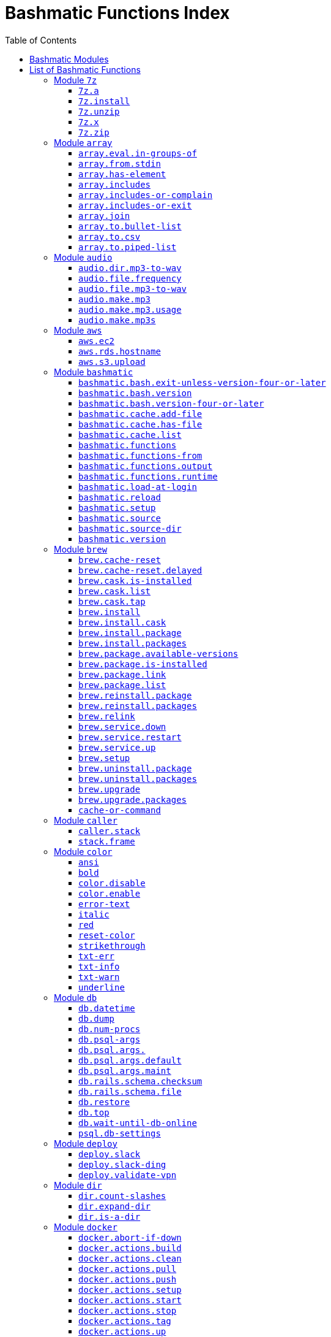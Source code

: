 = Bashmatic Functions Index
:doctype: book
:toclevels: 5
:toc:

== Bashmatic Modules

* xref:#module-7z[7z]
* xref:#module-array[array]
* xref:#module-audio[audio]
* xref:#module-aws[aws]
* xref:#module-bashmatic[bashmatic]
* xref:#module-brew[brew]
* xref:#module-caller[caller]
* xref:#module-color[color]
* xref:#module-db[db]
* xref:#module-deploy[deploy]
* xref:#module-dir[dir]
* xref:#module-docker[docker]
* xref:#module-file[file]
* xref:#module-ftrace[ftrace]
* xref:#module-gem[gem]
* xref:#module-git[git]
* xref:#module-github[github]
* xref:#module-jemalloc[jemalloc]
* xref:#module-json[json]
* xref:#module-maths[maths]
* xref:#module-net[net]
* xref:#module-osx[osx]
* xref:#module-output[output]
* xref:#module-pids[pids]
* xref:#module-pipe[pipe]
* xref:#module-progress-bar[progress-bar]
* xref:#module-repositories[repositories]
* xref:#module-ruby[ruby]
* xref:#module-run[run]
* xref:#module-runtime-config[runtime-config]
* xref:#module-runtime[runtime]
* xref:#module-set[set]
* xref:#module-settings[settings]
* xref:#module-shell-set[shell-set]
* xref:#module-ssh[ssh]
* xref:#module-subshell[subshell]
* xref:#module-sym[sym]
* xref:#module-text[text]
* xref:#module-time[time]
* xref:#module-trap[trap]
* xref:#module-url[url]
* xref:#module-usage[usage]
* xref:#module-user[user]
* xref:#module-util[util]
* xref:#module-vim[vim]
* xref:#module-yaml[yaml]

== List of Bashmatic Functions


=== Module `7z`

==== `7z.a`

[source,bash]
----
7z.a () 
{ 
    7z.zip "$@"
}

----

==== `7z.install`

[source,bash]
----
7z.install () 
{ 
    [[ -n $(which 7z) ]] || run "brew install p7zip";
    [[ -n $(which 7z) ]] || { 
        error "7z is not found after installation";
        return 1
    };
    return 0
}

----

==== `7z.unzip`

[source,bash]
----
7z.unzip () 
{ 
    7z.install;
    local archive="$1";
    [[ -f ${archive} ]] || archive="${archive}.tar.7z";
    [[ -f ${archive} ]] || { 
        error "Neither $1 nor ${archive} were found.";
        return 1
    };
    info "Unpacking archive ${txtylw}${archive}$(txt-info), total of $(file.size ${archive}) bytes.";
    run.set-next show-output-on;
    run "7za x -so ${archive} | tar xfv -"
}

----

==== `7z.x`

[source,bash]
----
7z.x () 
{ 
    7z.unzip "$@"
}

----

==== `7z.zip`

[source,bash]
----
7z.zip () 
{ 
    local folder="$1";
    shift;
    7z.install;
    local archive="${folder}";
    [[ -f "${folder}" || -d "${folder}" ]] && archive="$(basename ${folder} | sedx 's/\./-/g').tar.7z";
    [[ -f ${archive} ]] && { 
        run.set-next on-decline-return;
        run.ui.ask "File ${archive} already exists. Press Y to remove it and continue." || return 1;
        run "rm -f ${archive}"
    };
    local -a flags=;
    local -a args=;
    for arg in $@;
    do
        if [[ ${arg:0:1} == "-" ]]; then
            flags=(${flags[@]} "${arg}");
        else
            args=(${args[@]} "${arg}");
        fi;
    done;
    printf "${bldgrn}";
    printf "${args[*]}\n";
    printf "${bldylw}";
    set +e;
    local command="tar cf - ${folder} ${args[*]} | 7za a ${flags[*]} -si -bd ${archive}";
    run.print-command "${command}";
    eval "${command}";
    local code=$?;
    printf "${clr}";
    if [[ ${code} -eq 0 ]]; then
        success "${archive} created.";
    else
        error "Tar/7z Exited with code ${code}";
        return 1;
    fi
}

----


=== Module `array`

==== `array.eval.in-groups-of`

[source,bash]
----
array.eval.in-groups-of () 
{ 
    local chunk="$1";
    shift;
    local function="$1";
    shift;
    local -a group;
    for item in "$@";
    do
        index="$(( index + 1 ))";
        if [[ ${#group[@]} -eq ${chunk} ]]; then
            ${function} "${group[@]}";
            group=("${item}");
        else
            group=("${group[@]}" "${item}");
        fi;
    done;
    if [[ ${#group[@]} -gt 0 ]]; then
        ${function} "${group[@]}";
    fi;
    return 0
}

----

==== `array.from.stdin`

[source,bash]
----
array.from.stdin () 
{ 
    local array_name=$1;
    shift;
    local script="while IFS='' read -r line; do ${array_name}+=(\"\$line\"); done < <($*)";
    eval "${script}"
}

----

==== `array.has-element`

[source,bash]
----
array.has-element () 
{ 
    local search="$1";
    shift;
    local r="false";
    local e;
    [[ "$*" =~ ${search} ]] || { 
        echo -n $r;
        return 1
    };
    for e in "${@}";
    do
        [[ "$e" == "${search}" ]] && r="true";
    done;
    echo -n $r;
    [[ $r == "false" ]] && return 1;
    return 0
}

----

==== `array.includes`

[source,bash]
----
array.includes () 
{ 
    local search="$1";
    shift;
    [[ "$*" =~ ${search} ]] || return 1;
    for e in "${@}";
    do
        [[ "$e" == "${search}" ]] && { 
            return 0
        };
    done;
    return 1
}

----

==== `array.includes-or-complain`

[source,bash]
----
array.includes-or-complain () 
{ 
    array.includes "$@" || { 
        element="$1";
        shift;
        local -a output=();
        while true; do
            [[ -z "$1" ]] && break;
            if [[ "$1" =~ " " ]]; then
                output=("${output[@]}" "$1");
            else
                output=("$1");
            fi;
            shift;
        done;
        if [[ ${#output[@]} -gt 10 ]]; then
            error "Value ${element} must be one of the supplied values.";
        else
            error "Value ${element} must be one of the supplied values:" "${output[@:0:10]}";
        fi;
        echo;
        return 0
    };
    return 1
}

----

==== `array.includes-or-exit`

[source,bash]
----
array.includes-or-exit () 
{ 
    array.includes-or-complain "$@" || exit 1
}

----

==== `array.join`

[source,bash]
----
array.join () 
{ 
    local sep="$1";
    shift;
    local lines="$1";
    if [[ ${lines} == true || ${lines} == false ]]; then
        shift;
    else
        lines=false;
    fi;
    local elem;
    local len="$#";
    local last_index=$(( len - 1 ));
    local index=0;
    for elem in "$@";
    do
        if ${lines}; then
            printf "${sep}%s\n" "${elem}";
        else
            printf "%s" "${elem}";
            [[ ${index} -lt ${last_index} ]] && printf '%s' "${sep}";
        fi;
        index=$(( index + 1 ));
    done
}

----

==== `array.to.bullet-list`

[source,bash]
----
array.to.bullet-list () 
{ 
    array.join ' • ' true "$@"
}

----

==== `array.to.csv`

[source,bash]
----
array.to.csv () 
{ 
    array.join ', ' false "$@"
}

----

==== `array.to.piped-list`

[source,bash]
----
array.to.piped-list () 
{ 
    array.join ' | ' false "$@"
}

----


=== Module `audio`

==== `audio.dir.mp3-to-wav`

[source,bash]
----
audio.dir.mp3-to-wav () 
{ 
    local from="$1";
    local to="$2";
    run "cd \"${from}\"";
    trap "return 1" INT;
    while read -d '' filename; do
        audio.file.mp3-to-wav "${filename}" "${to}" < /dev/null;
    done < <(find . -type f -name "*.mp3" -print0);
    run "cd -"
}

----

==== `audio.file.frequency`

[source,bash]
----
audio.file.frequency () 
{ 
    local file="$1";
    [[ -z $(command -V mdls) ]] && return 1;
    local frequency=$(mdls "${file}" | grep kMDItemAudioSampleRate | sed 's/.*= //g');
    [[ -z ${frequency} ]] && frequency=48000;
    local kHz=$(maths.eval "${frequency} / 1000.0" 0);
    printf ${kHz}
}

----

==== `audio.file.mp3-to-wav`

[source,bash]
----
audio.file.mp3-to-wav () 
{ 
    local from="${1/.\//}";
    local destination="$2";
    if [[ -z ${destination} ]]; then
        destination="$(dirname "${from}")";
    else
        destination="${destination}/$(dirname "${from}")";
    fi;
    local to="${destination}/$(basename "${from/.mp3/.wav}")";
    if [[ ${from} =~ ".mp3" ]]; then
        h.blue "Source:      ${from}";
        cursor.up 1;
        h.green "Destination: ${to}";
        [[ -f "${to}" ]] && { 
            info: "File already converted.";
            return 0
        };
        run "mkdir -p \"${destination}\"";
        run.set-next show-output-on;
        run "lame --decode \"${from}\" \"${to}\"";
    else
        error "File ${from} is not an MP3 file.";
        return 1;
    fi
}

----

==== `audio.make.mp3`

[source,bash]
----
audio.make.mp3 () 
{ 
    local file="$1";
    shift;
    local nfile="$2";
    shift;
    set +e;
    [[ -n "$(command -V lame)" ]] || brew.package.install lame;
    local default_options=" -m s -b 320 ";
    [[ -n "${file}" ]] || { 
        audio.make.mp3.usage && return 1
    };
    [[ -s "${file}" ]] || { 
        error "File '${file}' does not exist.";
        audio.make.mp3.usage && return 2
    };
    [[ -z ${nfile} ]] && nfile="$(echo "${file}" | sedx 's/\.(wav|aiff?)$/\.mp3/g')";
    local khz=$(audio.file.frequency "${file}");
    h2 "'$(basename "${file}")' —❯ ${txtylw}${nfile}${txtgrn}, sample rate: ${khz:-'Unknown'}kHz";
    info "lame ${default_options} $* '${file}' '${nfile}'";
    run.set-next show-output-on abort-on-error;
    run "lame ${default_options}  $* '${file}' '${nfile}'";
    hr;
    success "MP3 file ${nfile} is $(file.size.mb "${nfile}")Mb"
}

----

==== `audio.make.mp3.usage`

[source,bash]
----
audio.make.mp3.usage () 
{ 
    usage-box "audio.wav-to-mp3 [ file.wav | file.aif | file.aiff ] [ file.mp3 ] © Convert a RAW PCM Audio to highest quality MP3" "You can pass additional flags to ${txtylw}lame" "" "Just run ${txtylw}lame --longhelp for more info." "" "Default Flags: ${default_options}" ""
}

----

==== `audio.make.mp3s`

[source,bash]
----
audio.make.mp3s () 
{ 
    local dir="${1:-"."}";
    local kHz="${2:-"48"}";
    local first="$(find "${dir}" -type f -a \( -name "*.aif*" -o -name "*.wav" \) -print | head -1)";
    h3 "Converting WAV and AIF files to MP3 in ${txtylw}${dir}.";
    if [[ -z ${first} ]]; then
        error "No AIFF or WAV files in the folder ${bldgrn}${dir}";
        return 1;
    fi;
    inf "Determining audio sampling rate (will apply the same rate to all files)... ";
    kHz=$(audio.file.frequency "${first}");
    printf "${bldgrn} — ${kHz}kHz";
    ok:;
    SAVEIFS=$IFS;
    run.set-all show-command-on show-output-off abort-on-error;
    find "${dir}" -type f -a \( -name "*.aif*" -o -name "*.wav" \) -print0 | while read -d '' file; do
        local fn=$(ascii-clean "${file}");
        mp3=$(echo "${file}" | sedx -E 's/\.(wav|aiff?)$/.mp3/g');
        inf "checking ${txtylw}${file} $(txt-info) ... ";
        if [[ -f "${mp3}" && -z "${FORCE}" ]]; then
            printf "${bldgrn} OK, already converted. Use FORCE=1 to overwrite. ${clr}";
            ok:;
            continue;
        fi;
        printf "${txtcyn} Transcoding...${clr}";
        ui.closer.kind-of-ok:;
        inf "❯ ${txtylw}lame --silent -m s -b 320  \"${file}\"";
        trap _term SIGINT;
        lame --silent -m s -b 320 "${fn}" & child_pid=$!;
        wait "$child_pid";
        code=$?;
        if [[ ${code} -ne 0 ]]; then
            ui.closer.not-ok:;
            info "${bakred}${bldwht}  ERROR: lame exited with an error code ${code}. Aborting!  ";
            [[ -f "${mp3}" ]] && { 
                info "NOTE: removing unfinished MP3 file ${mp3}.";
                rm -f "${mp3}" 1>&2 > /dev/null
            };
            break;
        else
            ok:;
        fi;
    done;
    success 'All done.'
}

----


=== Module `aws`

==== `aws.ec2`

[source,bash]
----
aws.ec2 () 
{ 
    local cmd="$1";
    local command="$cmd";
    case $command in 
        list | show | ls)
            __utf_table "$(aws ec2 describe-instances --query 'Reservations[*].Instances[*].{name: Name, instance_id: InstanceId, ip_address: PrivateIpAddress, state: State.Name}' --output table 2>/dev/null)";
            return $?
        ;;
        *)
            error "Invalid Command: ${cmd}";
            return 1
        ;;
    esac
}

----

==== `aws.rds.hostname`

[source,bash]
----
aws.rds.hostname () 
{ 
    local name=${1};
    [[ -z $(which jq) ]] && out=$(brew.install.package jq 2>/dev/null 1>/dev/null);
    [[ -z $(which aws) ]] && out=$(brew.install.package awscli 2>/dev/null 1>/dev/null);
    [[ -n ${name} ]] && aws rds describe-db-instances | jq '.[][].Endpoint.Address' | sedx 's/"//g' | egrep "^${name}\.";
    [[ -z ${name} ]] && aws rds describe-db-instances | jq '.[][].Endpoint.Address' | sedx 's/"//g'
}

----

==== `aws.s3.upload`

[source,bash]
----
aws.s3.upload () 
{ 
    local pathname="$1";
    shift;
    local skip_file_modification="$1";
    [[ -n ${skip_file_modification} ]] && skip_file_modification=true;
    [[ -z ${skip_file_modification} ]] && skip_file_modification=false;
    if [[ -z "${LibAws__DefaultUploadBucket}" || -z "${LibAws__DefaultUploadFolder}" ]]; then
        error "Required AWS S3 configuration is not defined." "Please set variables: ${bldylw}LibAws__DefaultUploadFolder" "and ${bldylw}LibAws__DefaultUploadBucket" "before using this function.";
        return 1;
    fi;
    if [[ ! -f "${pathname}" ]]; then
        error "Local file was not found: ${bldylw}${pathname}";
        return 1;
    fi;
    local file=$(basename "${pathname}");
    local remote_file="${file}";
    local year=$(file.last-modified-year "${pathname}");
    local date=$(file.last-modified-date "${pathname}");
    [[ -z ${year} ]] && year=$(date +'%Y');
    [[ -z ${date} ]] && date=$(today);
    ${skip_file_modification} || { 
        [[ "${remote_file}" =~ "${date}" ]] && remote_file=$(echo "${remote_file}" | sedx "s/[_\.-]?${date}[_\.-]//g");
        [[ "${remote_file}" =~ "${date}" ]] || remote_file="${date}.${remote_file}"
    };
    remote_file=$(echo "${remote_file}" | sed -E 's/ /-/g;s/--+/-/g' | tr '[A-Z]' '[a-z]');
    local remote="s3://${LibAws__DefaultUploadBucket}/${LibAws__DefaultUploadFolder}/${year}/${remote_file}";
    run "aws s3 cp \"${pathname}\" \"${remote}\"";
    if [[ ${LibRun__LastExitCode} -eq 0 ]]; then
        local remoteUrl="https://s3-${LibAws__DefaultRegion}.amazonaws.com/${LibAws__DefaultUploadBucket}/${LibAws__DefaultUploadFolder}/${year}/${remote_file}";
        [[ -n "${LibAws__ObjectUrlFile}" ]] && echo ${remoteUrl} > "${LibAws__ObjectUrlFile}";
        echo;
        info "NOTE: You should now be able to access your resource at the following URL:";
        hr;
        info "${bldylw}${remoteUrl}";
        hr;
    else
        error "AWS S3 upload failed with code ${LibRun__LastExitCode}";
    fi;
    return ${LibRun__LastExitCode}
}

----


=== Module `bashmatic`

==== `bashmatic.bash.exit-unless-version-four-or-later`

[source,bash]
----
bashmatic.bash.exit-unless-version-four-or-later () 
{ 
    bashmatic.bash.version-four-or-later || { 
        error "Sorry, this functionality requires BASH version 4 or later.";
        exit 1 > /dev/null
    }
}

----

==== `bashmatic.bash.version`

[source,bash]
----
bashmatic.bash.version () 
{ 
    echo "${BASH_VERSION}" | cut -d '.' -f 1
}

----

==== `bashmatic.bash.version-four-or-later`

[source,bash]
----
bashmatic.bash.version-four-or-later () 
{ 
    [[ $(bashmatic.bash.version) -gt 3 ]]
}

----

==== `bashmatic.cache.add-file`

[source,bash]
----
bashmatic.cache.add-file () 
{ 
    bashmatic.bash.version-four-or-later || return 1;
    [[ -n "${1}" ]] && BashMatic__LoadCache[${1}]=true
}

----

==== `bashmatic.cache.has-file`

[source,bash]
----
bashmatic.cache.has-file () 
{ 
    local file="$1";
    bashmatic.bash.version-four-or-later || return 1;
    test -z "$file" && return 1;
    if [[ -n "$1" && -n "${BashMatic__LoadCache["${file}"]}" ]]; then
        return 0;
    else
        return 1;
    fi
}

----

==== `bashmatic.cache.list`

[source,bash]
----
bashmatic.cache.list () 
{ 
    bashmatic.bash.version-four-or-later || return 1;
    for f in "${!BashMatic__LoadCache[@]}";
    do
        echo $f;
    done
}

----

==== `bashmatic.functions`

[source,bash]
----
bashmatic.functions () 
{ 
    bashmatic.functions-from '*.sh' "$@"
}

----

==== `bashmatic.functions-from`

[source,bash]
----
bashmatic.functions-from () 
{ 
    local pattern="${1}";
    [[ -n ${pattern} ]] && shift;
    [[ -z ${pattern} ]] && pattern="*.sh";
    cd "${BASHMATIC_HOME}" > /dev/null || return 1;
    export SCREEN_WIDTH=$(screen-width);
    if [[ ! ${pattern} =~ "*" && ! ${pattern} =~ ".sh" ]]; then
        pattern="${pattern}.sh";
    fi;
    egrep -e '^[_a-zA-Z0-9]+.*\(\)' lib/${pattern} | sed -e 's/^lib\/.*\.sh://g' | sed -e 's/^function //g' | sed -e 's/\(\) *{.*$//g' | tr -d '()' | sed -e '/^ *$/d' | grep -v '^_' | sort | uniq | columnize "$@";
    cd - > /dev/null || return 1
}

----

==== `bashmatic.functions.output`

[source,bash]
----
bashmatic.functions.output () 
{ 
    bashmatic.functions-from 'output.sh' "$@"
}

----

==== `bashmatic.functions.runtime`

[source,bash]
----
bashmatic.functions.runtime () 
{ 
    bashmatic.functions-from 'run*.sh' "$@"
}

----

==== `bashmatic.load-at-login`

[source,bash]
----
bashmatic.load-at-login () 
{ 
    local init_file="${1}";
    local -a init_files=(~/.bashrc ~/.bash_profile ~/.profile);
    [[ -n "${init_file}" && -f "${init_file}" ]] && init_files=("${init_file}");
    for file in "${init_files[@]}";
    do
        if [[ -f "${file}" ]]; then
            grep -q bashmatic "${file}" && { 
                success "BashMatic is already loaded from ${bldblu}${file}";
                return 0
            };
            grep -q bashmatic "${file}" || { 
                h2 "Adding BashMatic auto-loader to ${bldgrn}${file}...";
                echo "source ${BASHMATIC_HOME}/init.sh" >> "${file}"
            };
            source "${file}";
            break;
        fi;
    done
}

----

==== `bashmatic.reload`

[source,bash]
----
bashmatic.reload () 
{ 
    source "${BASHMATIC_INIT}"
}

----

==== `bashmatic.setup`

[source,bash]
----
bashmatic.setup () 
{ 
    [[ -z ${BashMatic__Downloader} && -n $(command -v curl) ]] && export BashMatic__Downloader="curl -fsSL --connect-timeout 5 ";
    [[ -z ${BashMatic__Downloader} && -n $(command -v wget) ]] && export BashMatic__Downloader="wget -q -O --connect-timeout=5 - ";
    if [[ ! -d "${BASHMATIC_LIBDIR}" ]]; then
        printf "\e[1;31mUnable to establish BashMatic's library source folder.\e[0m\n";
        return 1;
    fi;
    bashmatic.source util.sh git.sh file.sh color.sh;
    bashmatic.source-dir "${BASHMATIC_LIBDIR}";
    [[ -d ${BASHMATIC_HOME}/.git ]] && bashmatic.auto-update
}

----

==== `bashmatic.source`

[source,bash]
----
bashmatic.source () 
{ 
    local path="${BASHMATIC_LIBDIR}";
    for file in "${@}";
    do
        [[ "${file}" =~ "/" ]] || file="${path}/${file}";
        [[ -s "${file}" ]] || { 
            echo "Can't source file ${file} — fils is invalid.";
            return 1
        };
        if ! bashmatic.cache.has-file "${file}"; then
            [[ -n ${DEBUG} ]] && printf "${txtcyn}[source] ${bldylw}${file}${clr}...\n" 1>&2;
            set +e;
            source "${file}";
            bashmatic.cache.add-file "${file}";
        else
            [[ -n ${DEBUG} ]] && printf "${txtgrn}[cached] ${bldblu}${file}${clr} \n" 1>&2;
        fi;
    done;
    return 0
}

----

==== `bashmatic.source-dir`

[source,bash]
----
bashmatic.source-dir () 
{ 
    local folder="${1}";
    local loaded=false;
    local file;
    unset files;
    declare -a files;
    eval "$(files.map.shell-scripts "${folder}" files)";
    if [[ ${#files[@]} -eq 0 ]]; then
        .err "No files were returned from files.map in " "\n  ${bldylw}${folder}";
        return 1;
    fi;
    for file in "${files[@]}";
    do
        bashmatic.source "${file}" && loaded=true;
    done;
    unset files;
    ${loaded} || { 
        .err "Unable to find BashMatic library folder with files:" "${BASHMATIC_LIBDIR}";
        return 1
    };
    if [[ ${LoadedShown} -eq 0 ]]; then
        hr;
        success "BashMatic was loaded! Happy Bashing :) ";
        hr;
        export LoadedShown=1;
    fi
}

----

==== `bashmatic.version`

[source,bash]
----
bashmatic.version () 
{ 
    cat $(dirname "${BASHMATIC_INIT}")/.version
}

----


=== Module `brew`

==== `brew.cache-reset`

[source,bash]
----
brew.cache-reset () 
{ 
    rm -f ${LibBrew__PackageCacheList} ${LibBrew__CaskCacheList}
}

----

==== `brew.cache-reset.delayed`

[source,bash]
----
brew.cache-reset.delayed () 
{ 
    ((${BASH_IN_SUBSHELL})) || brew.cache-reset;
    ((${BASH_IN_SUBSHELL})) && trap "rm -f ${LibBrew__PackageCacheList} ${LibBrew__CaskCacheList}" EXIT
}

----

==== `brew.cask.is-installed`

[source,bash]
----
brew.cask.is-installed () 
{ 
    local cask="${1}";
    local -a installed_casks=($(brew.cask.list));
    array.has-element $(basename "${cask}") "${installed_casks[@]}"
}

----

==== `brew.cask.list`

[source,bash]
----
brew.cask.list () 
{ 
    cache-or-command "${LibBrew__CaskCacheList}" 30 "brew cask ls -1"
}

----

==== `brew.cask.tap`

[source,bash]
----
brew.cask.tap () 
{ 
    run "brew tap homebrew/cask-cask"
}

----

==== `brew.install`

[source,bash]
----
brew.install () 
{ 
    local brew=$(which brew 2>/dev/null);
    if [[ -z "${brew}" ]]; then
        info "Installing Homebrew, please wait...";
        /usr/bin/ruby -e "$(curl -fsSL https://raw.githubusercontent.com/Homebrew/install/master/install)";
    else
        info "Detected Homebrew Version: ${bldylw}$(brew --version 2>/dev/null | head -1)";
    fi
}

----

==== `brew.install.cask`

[source,bash]
----
brew.install.cask () 
{ 
    local cask=$1;
    local force=;
    local verbose=;
    [[ -n ${opts_force} ]] && force="--force";
    [[ -n ${opts_verbose} ]] && verbose="--verbose";
    inf "verifying brew cask ${bldylw}${cask}";
    if [[ -n $(ls -al /Applications/*.app | grep -i ${cask}) && -z ${opts_force} ]]; then
        ui.closer.ok:;
    else
        if [[ $(brew.cask.is-installed ${cask}) == "true" ]]; then
            ui.closer.ok:;
            return 0;
        else
            ui.closer.kind-of-ok:;
            run "brew cask install ${cask} ${force} ${verbose}";
        fi;
    fi;
    brew.cache-reset.delayed
}

----

==== `brew.install.package`

[source,bash]
----
brew.install.package () 
{ 
    local package=$1;
    local force=;
    local verbose=;
    [[ -n ${opts_force} ]] && force="--force";
    [[ -n ${opts_verbose} ]] && verbose="--verbose";
    [[ -z ${opt_terse} ]] && inf "checking for 🍻  ${bldylw}${package}...";
    if [[ $(brew.package.is-installed ${package}) == "true" ]]; then
        [[ -z ${opt_terse} ]] && ok:;
        [[ -z ${opt_terse} ]] || printf "${bldgrn}○ ";
        export LibRun__LastExitCode=0;
    else
        if [[ -z ${opt_terse} ]]; then
            printf " ${bldpur}${package}${txtylw} must pour.\n${clr}";
            run "brew install ${package} ${force} ${verbose}";
        else
            ( brew install ${package} ${force} ${verbose} ) 2>&1 | cat > /dev/null;
            local code=$?;
        fi;
        [[ ${code} -eq 0 || ${LibRun__LastExitCode} -eq 0 ]] || { 
            brew.reinstall.package "${package}"
        };
        brew.cache-reset.delayed;
        export LibRun__LastExitCode=0;
        if [[ $(brew.package.is-installed ${package}) == "true" ]]; then
            [[ -n ${opt_terse} ]] && printf "\n🟢 ";
        else
            [[ -n ${opt_terse} ]] && printf "\n🔴 ";
            export LibRun__LastExitCode=1;
        fi;
    fi;
    return ${LibRun__LastExitCode}
}

----

==== `brew.install.packages`

[source,bash]
----
brew.install.packages () 
{ 
    local force=;
    [[ -n ${opts_force} ]] && force="--force";
    for package in "$@";
    do
        brew.install.package "${package}";
    done
}

----

==== `brew.package.available-versions`

[source,bash]
----
brew.package.available-versions () 
{ 
    local package="$1";
    brew search "${package}@" | tr -d 'a-z@A-Z =>-+' | sed '/^$/d' | sort -nr | tr '\n' ' '
}

----

==== `brew.package.is-installed`

[source,bash]
----
brew.package.is-installed () 
{ 
    local package="${1}";
    local -a installed_packages=($(brew.package.list));
    array.has-element $(basename "${package}") "${installed_packages[@]}"
}

----

==== `brew.package.link`

[source,bash]
----
brew.package.link () 
{ 
    local package="${1}";
    shift;
    [[ -n ${opts_verbose} ]] && verbose="--verbose";
    run "brew link ${verbose} ${package} $*"
}

----

==== `brew.package.list`

[source,bash]
----
brew.package.list () 
{ 
    cache-or-command "${LibBrew__PackageCacheList}" 30 "brew ls -1"
}

----

==== `brew.reinstall.package`

[source,bash]
----
brew.reinstall.package () 
{ 
    local package="${1}";
    local force=;
    local verbose=;
    [[ -n ${opts_force} ]] && force="--force";
    [[ -n ${opts_verbose} ]] && verbose="--verbose";
    run "brew unlink ${package} ${force} ${verbose}; true";
    run "brew uninstall ${package}  ${force} ${verbose}; true";
    run "brew install ${package} ${force} ${verbose}";
    run "brew link ${package} --overwrite ${force} ${verbose}";
    brew.cache-reset.delayed
}

----

==== `brew.reinstall.packages`

[source,bash]
----
brew.reinstall.packages () 
{ 
    local force=;
    [[ -n ${opts_force} ]] && force="--force";
    for package in "$@";
    do
        brew.uninstall.package "${package}";
        brew.install.package "${package}";
    done
}

----

==== `brew.relink`

[source,bash]
----
brew.relink () 
{ 
    local package=${1};
    local verbose=;
    [[ -n ${opts_verbose} ]] && verbose="--verbose";
    run "brew link ${verbose} ${package} --overwrite"
}

----

==== `brew.service.down`

[source,bash]
----
brew.service.down () 
{ 
    local svc="$1";
    run "brew services stop ${svc}"
}

----

==== `brew.service.restart`

[source,bash]
----
brew.service.restart () 
{ 
    local svc="$1";
    run "brew services restart ${svc}"
}

----

==== `brew.service.up`

[source,bash]
----
brew.service.up () 
{ 
    local svc="$1";
    run "brew services start ${svc}"
}

----

==== `brew.setup`

[source,bash]
----
brew.setup () 
{ 
    brew.upgrade
}

----

==== `brew.uninstall.package`

[source,bash]
----
brew.uninstall.package () 
{ 
    local package=$1;
    local force=;
    local verbose=;
    [[ -n ${opts_force} ]] && force="--force";
    [[ -n ${opts_verbose} ]] && verbose="--verbose";
    export LibRun__AbortOnError=${False};
    run "brew unlink ${package} ${force} ${verbose}";
    export LibRun__AbortOnError=${False};
    run "brew uninstall ${package} ${force} ${verbose}";
    brew.cache-reset.delayed
}

----

==== `brew.uninstall.packages`

[source,bash]
----
brew.uninstall.packages () 
{ 
    local force=;
    [[ -n ${opts_force} ]] && force="--force";
    for package in $@;
    do
        brew.uninstall.package ${package};
    done
}

----

==== `brew.upgrade`

[source,bash]
----
brew.upgrade () 
{ 
    brew.install;
    if [[ -z "$(which brew)" ]]; then
        warn "brew is not installed....";
        return 1;
    fi;
    run "brew update --force";
    run "brew upgrade";
    run "brew cleanup -s"
}

----

==== `brew.upgrade.packages`

[source,bash]
----
brew.upgrade.packages () 
{ 
    [[ -z "$(which brew)" ]] || brew.install;
    [[ -z $1 ]] && { 
        error "usage: brew.upgrade.packages package1 package2 ...";
        return 1
    };
    run "brew upgrade $@"
}

----

==== `cache-or-command`

[source,bash]
----
cache-or-command () 
{ 
    local file="$1";
    shift;
    local stale_minutes="$1";
    shift;
    local command="$*";
    file.exists-and-newer-than "${file}" ${stale_minutes} && { 
        cat "${file}";
        return 0
    };
    cp /dev/null ${file} > /dev/null;
    eval "${command}" | tee -a "${file}"
}

----


=== Module `caller`

==== `caller.stack`

[source,bash]
----
caller.stack () 
{ 
    local index=${1:-"-1"};
    while true; do
        index=$((index + 1));
        caller ${index} 2>&1 > /dev/null || break;
        local -a frame=($(caller ${index} | tr ' ' '\n'));
        printf "%3d [ %-40.40s ]: %s\n" ${index} "${frame[2]}:${frame[0]}" "${frame[1]}";
    done
}

----

==== `stack.frame`

[source,bash]
----
stack.frame () 
{ 
    caller.stack 0
}

----


=== Module `color`

==== `ansi`

[source,bash]
----
ansi () 
{ 
    echo -e "\e[${1}m${*:2}\e[0m"
}

----

==== `bold`

[source,bash]
----
bold () 
{ 
    ansi 1 "$@"
}

----

==== `color.disable`

[source,bash]
----
color.disable () 
{ 
    export clr='\e[0m';
    unset txtblk;
    unset txtred;
    unset txtgrn;
    unset txtylw;
    unset txtblu;
    unset txtpur;
    unset txtcyn;
    unset txtwht;
    unset bldblk;
    unset bldred;
    unset bldgrn;
    unset bldylw;
    unset bldblu;
    unset bldpur;
    unset bldcyn;
    unset bldwht;
    unset unkblk;
    unset undred;
    unset undgrn;
    unset undylw;
    unset undblu;
    unset undpur;
    unset undcyn;
    unset undwht;
    unset bakblk;
    unset bakred;
    unset bakgrn;
    unset bakylw;
    unset bakblu;
    unset bakpur;
    unset bakcyn;
    unset bakwht;
    unset txtrst;
    unset italic;
    unset bold;
    unset strikethrough;
    unset underlined;
    unset white_on_orange;
    unset white_on_yellow;
    unset white_on_red;
    unset white_on_pink;
    unset white_on_salmon;
    unset yellow_on_gray;
    export AppColorsLoaded=1
}

----

==== `color.enable`

[source,bash]
----
color.enable () 
{ 
    if [[ -z "${AppColorsLoaded}" ]]; then
        export txtblk='\e[0;30m';
        export txtred='\e[0;31m';
        export txtgrn='\e[0;32m';
        export txtylw='\e[0;33m';
        export txtblu='\e[0;34m';
        export txtpur='\e[0;35m';
        export txtcyn='\e[0;36m';
        export txtwht='\e[0;37m';
        export bldblk='\e[1;30m';
        export bldred='\e[1;31m';
        export bldgrn='\e[1;32m';
        export bldylw='\e[1;33m';
        export bldblu='\e[1;34m';
        export bldpur='\e[1;35m';
        export bldcyn='\e[1;36m';
        export bldwht='\e[1;37m';
        export unkblk='\e[4;30m';
        export undred='\e[4;31m';
        export undgrn='\e[4;32m';
        export undylw='\e[4;33m';
        export undblu='\e[4;34m';
        export undpur='\e[4;35m';
        export undcyn='\e[4;36m';
        export undwht='\e[4;37m';
        export bakblk='\e[40m';
        export bakred='\e[41m';
        export bakgrn='\e[42m';
        export bakylw='\e[43m';
        export bakblu='\e[44m';
        export bakpur='\e[45m';
        export bakcyn='\e[46m';
        export bakwht='\e[47m';
        export txtrst='\e[0m';
        export rst='\e[0m';
        export clr='\e[0m';
        export bold='\e[1m';
        export italic='\e[3m';
        export underlined='\e[4m';
        export strikethrough='\e[9m';
        export white_on_orange="\e[48;5;208m";
        export white_on_yellow="\e[48;5;214m";
        export white_on_red="\e[48;5;9m";
        export white_on_pink="\e[48;5;199m";
        export white_on_salmon="\e[48;5;196m";
        export yellow_on_gray="\e[38;5;220m\e[48;5;242m";
        export AppColorsLoaded=1;
    else
        [[ -n ${DEBUG} ]] && echo "colors already loaded...";
    fi
}

----

==== `error-text`

[source,bash]
----
error-text () 
{ 
    printf "${txtred}"
}

----

==== `italic`

[source,bash]
----
italic () 
{ 
    ansi 3 "$@"
}

----

==== `red`

[source,bash]
----
red () 
{ 
    ansi 31 "$@"
}

----

==== `reset-color`

[source,bash]
----
reset-color () 
{ 
    printf "${clr}\n"
}

----

==== `strikethrough`

[source,bash]
----
strikethrough () 
{ 
    ansi 9 "$@"
}

----

==== `txt-err`

[source,bash]
----
txt-err () 
{ 
    printf "${clr}${bldylw}${bakred}"
}

----

==== `txt-info`

[source,bash]
----
txt-info () 
{ 
    printf "${clr}${txtblu}"
}

----

==== `txt-warn`

[source,bash]
----
txt-warn () 
{ 
    printf "${clr}${bldylw}"
}

----

==== `underline`

[source,bash]
----
underline () 
{ 
    ansi 4 "$@"
}

----


=== Module `db`

==== `db.datetime`

[source,bash]
----
db.datetime () 
{ 
    date '+%Y%m%d-%H%M%S'
}

----

==== `db.dump`

[source,bash]
----
db.dump () 
{ 
    local dbname=${1};
    shift;
    local psql_args="$*";
    [[ -z "${psql_args}" ]] && psql_args="-U postgres -h localhost";
    local filename=$(.db.backup-filename ${dbname});
    [[ $? != 0 ]] && return;
    [[ ${LibRun__Verbose} -eq ${True} ]] && { 
        info "dumping from: ${bldylw}${dbname}";
        info "saving to...: ${bldylw}${filename}"
    };
    cmd="pg_dump -Fc -Z5 ${psql_args} -f ${filename} ${dbname}";
    run "${cmd}";
    code=${LibRun__LastExitCode};
    if [[ ${code} != 0 ]]; then
        ui.closer.not-ok:;
        error "pg_dump exited with code ${code}";
        return ${code};
    else
        ui.closer.ok:;
        return 0;
    fi
}

----

==== `db.num-procs`

[source,bash]
----
db.num-procs () 
{ 
    ps -ef | grep [p]ostgres | wc -l | awk '{print $1}'
}

----

==== `db.psql-args`

[source,bash]
----
db.psql-args () 
{ 
    db.psql.args. "$@"
}

----

==== `db.psql.args.`

[source,bash]
----
db.psql.args. () 
{ 
    printf -- "-U ${AppPostgresUsername} -h ${AppPostgresHostname} $*"
}

----

==== `db.psql.args.default`

[source,bash]
----
db.psql.args.default () 
{ 
    printf -- "-U postgres -h localhost $*"
}

----

==== `db.psql.args.maint`

[source,bash]
----
db.psql.args.maint () 
{ 
    printf -- "-U postgres -h localhost --maintenance-db=postgres $*"
}

----

==== `db.rails.schema.checksum`

[source,bash]
----
db.rails.schema.checksum () 
{ 
    if [[ -d db/migrate ]]; then
        find db/migrate -type f -ls | awk '{printf("%10d-%s\n",$7,$11)}' | sort | shasum | awk '{print $1}';
    else
        local schema=$(db.rails.schema.file);
        [[ -s ${schema} ]] || error "can not find Rails schema in either ${RAILS_SCHEMA_RB} or ${RAILS_SCHEMA_SQL}";
        [[ -s ${schema} ]] && util.checksum.files "${schema}";
    fi
}

----

==== `db.rails.schema.file`

[source,bash]
----
db.rails.schema.file () 
{ 
    if [[ -f "${RAILS_SCHEMA_RB}" && -f "${RAILS_SCHEMA_SQL}" ]]; then
        if [[ "${RAILS_SCHEMA_RB}" -nt "${RAILS_SCHEMA_SQL}" ]]; then
            printf "${RAILS_SCHEMA_RB}";
        else
            printf "${RAILS_SCHEMA_SQL}";
        fi;
    else
        if [[ -f "${RAILS_SCHEMA_RB}" ]]; then
            printf "${RAILS_SCHEMA_RB}";
        else
            if [[ -f "${RAILS_SCHEMA_SQL}" ]]; then
                printf "${RAILS_SCHEMA_SQL}";
            fi;
        fi;
    fi
}

----

==== `db.restore`

[source,bash]
----
db.restore () 
{ 
    local dbname="$1";
    shift;
    local filename="$1";
    [[ -n ${filename} ]] && shift;
    [[ -z ${filename} ]] && filename=$(.db.backup-filename ${dbname});
    [[ dbname =~ 'production' ]] && { 
        error 'This script is not meant for production';
        return 1
    };
    [[ -s ${filename} ]] || { 
        error "can't find valid backup file in ${bldylw}${filename}";
        return 2
    };
    psql_args=$(db.psql.args.default);
    maint_args=$(db.psql.args.maint);
    run "dropdb ${maint_args} ${dbname} 2>/dev/null; true";
    export LibRun__AbortOnError=${True};
    run "createdb ${maint_args} ${dbname} ${psql_args}";
    [[ ${LibRun__Verbose} -eq ${True} ]] && { 
        info "restoring from..: ${bldylw}${filename}";
        info "restoring to....: ${bldylw}${dbname}"
    };
    run "pg_restore -Fc -j 8 ${psql_args} -d ${dbname} ${filename}";
    code=${LibRun__LastExitCode};
    if [[ ${code} != 0 ]]; then
        warning "pg_restore completed with exit code ${code}";
        return ${code};
    fi;
    return ${LibRun__LastExitCode}
}

----

==== `db.top`

[source,bash]
----
db.top () 
{ 
    local dbnames=$@;
    h1 "Please wait while we resolve DB names using AWSCLI...";
    local db;
    local dbtype;
    local width_min=90;
    local height_min=50;
    local width=$(.output.screen-width);
    local height=$(.output.screen-height);
    if [[ ${width} -lt ${width_min} || ${height} -lt ${height_min} ]]; then
        error "Your screen is too small for db.top.";
        info "Minimum required screen dimensions are ${width_min} columns, ${height_min} rows.";
        info "Your screen is ${bldred}${width}x${height}.";
        return;
    fi;
    declare -A connections=();
    declare -a connection_names=();
    local i=0;
    for dbname in $dbnames;
    do
        declare -a results=($(.db.by_shortname $dbname));
        if [[ -n ${#results[@]} ]]; then
            dbtype="${results[0]}";
            i=$(($i + 1));
            db="${results[@]:1}";
            if [[ -n ${dbtype} ]]; then
                [[ ${dbtype} == "master" ]] && dbname="master";
                [[ ${dbtype} == "replica" ]] && dbname="replica-${dbname}";
                connections[${dbname}]="${db}";
                connection_names[$i]=${dbname};
            fi;
        fi;
    done;
    if [[ ${#connections[@]} == 0 ]]; then
        error "usage: $0 db1, db2, ... ";
        info "eg: db.top m r2 ";
        ((${BASH_IN_SUBSHELL})) && exit 1 || return 1;
    fi;
    trap "clear" TERM;
    trap "clear" EXIT;
    local clear=0;
    local interval=${DB_TOP_REFRESH_RATE:-0.5};
    local num_dbs=${#connection_names[@]};
    local tof="$(mktemp -d "${TMPDIR:-/tmp/}.XXXXXXXXXXXX")/.db.top.$$";
    cp /dev/null ${tof};
    while true; do
        local index=0;
        cursor.at.y 0;
        local screen_height=$(screen.height);
        for __dbtype in "${connection_names[@]}";
        do
            index=$((${index} + 1));
            local percent_total_height=0;
            if [[ ${num_dbs} -eq 2 ]]; then
                [[ ${index} -eq 2 ]] && percent_total_height=66;
            else
                if [[ ${num_dbs} -eq 3 ]]; then
                    [[ ${index} -eq 2 ]] && percent_total_height=50;
                    [[ ${index} -eq 3 ]] && percent_total_height=80;
                else
                    if [[ ${num_dbs} -eq 4 ]]; then
                        [[ ${index} -eq 2 ]] && percent_total_height=40;
                        [[ ${index} -eq 3 ]] && percent_total_height=60;
                        [[ ${index} -eq 4 ]] && percent_total_height=80;
                    fi;
                fi;
            fi;
            local vertical_shift=$((${percent_total_height} * ${screen_height} / 100));
            cursor.at.y ${vertical_shift} >> ${tof};
            [[ -n ${DEBUG} ]] && h.blue "screen_height = ${screen_height} | percent_total_height = ${percent_total_height} | vertical_shift = ${vertical_shift}" >> ${tof};
            hr.colored ${bldpur} >> ${tof};
            .db.top.page "${tof}" "${__dbtype}" "${connections[${__dbtype}]}";
        done;
        clear;
        h.yellow " «   DB-TOP V0.1.2 © 2016-2020 Konstantin Gredeskoul, All rights reserved. MIT License.";
        cat ${tof};
        cursor.at.y $(($(.output.screen-height) + 1));
        printf "${bldwht}Press Ctrl-C to quit.${clr}";
        cp /dev/null ${tof};
        sleep ${interval};
    done
}

----

==== `db.wait-until-db-online`

[source,bash]
----
db.wait-until-db-online () 
{ 
    local db=${1};
    inf 'waiting for the database to come up...';
    while true; do
        out=$(psql -c "select count(*) from accounts" $(db.psql.args. ${db}) 2>&1);
        code=$?;
        [[ ${code} == 0 ]] && break;
        [[ ${code} == 1 ]] && break;
        sleep 1;
        [[ ${out} =~ 'does not exist' ]] && break;
    done;
    ui.closer.ok:;
    return 0
}

----

==== `psql.db-settings`

[source,bash]
----
psql.db-settings () 
{ 
    psql $* -X -q -c 'show all' | sort | awk '{ printf("%s=%s\n", $1, $3) }' | sed -E 's/[()\-]//g;/name=setting/d;/^[-+=]*$/d;/^[0-9]*=$/d'
}

----


=== Module `deploy`

==== `deploy.slack`

[source,bash]
----
deploy.slack () 
{ 
    local original_text="$*";
    [[ -z ${LibDeploy__SlackHookUrl} ]] && return 1;
    local text=$(echo "${original_text}" | sed -E 's/"/\"/g' | sed -E "s/'/\'/g");
    local json="{\"text\": \"$text\"}";
    local slack_url="${LibDeploy__SlackHookUrl}";
    [[ ${LibRun__DryRun} -eq ${False} ]] && { 
        if ${LibDeploy__NoSlack}; then
            hl.green "${original_text}";
        else
            curl -s -d "payload=$json" "${slack_url}" > /dev/null;
            if [[ $? -eq 0 ]]; then
                info: "sent to Slack: [${text}]";
            else
                warning: "error sending to Slack, is your SLACK_URL set?";
            fi;
        fi
    };
    [[ ${LibRun__DryRun} -eq ${True} ]] && run "send to slack [${text}]"
}

----

==== `deploy.slack-ding`

[source,bash]
----
deploy.slack-ding () 
{ 
    deploy.slack "<!here> $@"
}

----

==== `deploy.validate-vpn`

[source,bash]
----
deploy.validate-vpn () 
{ 
    .deploy.check-vpn "$@" || .deploy.vpn-error "$@"
}

----


=== Module `dir`

==== `dir.count-slashes`

[source,bash]
----
dir.count-slashes () 
{ 
    local dir="${1}";
    echo "${dir}" | sed 's/[^/]//g' | tr -d '\n' | wc -c | tr -d ' '
}

----

==== `dir.expand-dir`

[source,bash]
----
dir.expand-dir () 
{ 
    local dir="${1}";
    if [[ "${dir:0:1}" != "/" && "${dir:0:1}" != "~" ]]; then
        dir="$(pwd)/${dir}";
    else
        if [[ "${dir:0:1}" == "~" ]]; then
            dir="${HOME}/${dir:1:1000}";
        fi;
    fi;
    printf "${dir}"
}

----

==== `dir.is-a-dir`

[source,bash]
----
dir.is-a-dir () 
{ 
    local dir="${1}";
    [[ -d "${dir}" ]]
}

----


=== Module `docker`

==== `docker.abort-if-down`

[source,bash]
----
docker.abort-if-down () 
{ 
    local should_exit="${1:-true}";
    inf 'Checking if Docker is running...';
    docker ps 2> /dev/null > /dev/null;
    code=$?;
    if [[ ${code} == 0 ]]; then
        ui.closer.ok:;
    else
        ui.closer.not-ok:;
        error "docker ps returned ${code}, is Docker running?";
        [[ "${should_exit}" == "true" ]] && exit 127;
        return 127;
    fi
}

----

==== `docker.actions.build`

[source,bash]
----
docker.actions.build () 
{ 
    docker.build.container "$@"
}

----

==== `docker.actions.clean`

[source,bash]
----
docker.actions.clean () 
{ 
    .docker.exec "docker-compose rm"
}

----

==== `docker.actions.pull`

[source,bash]
----
docker.actions.pull () 
{ 
    local tag=${1:-'latest'};
    .docker.check-repo "${2}" || return 1;
    .docker.exec "docker pull ${AppDockerRepo}:${tag}"
}

----

==== `docker.actions.push`

[source,bash]
----
docker.actions.push () 
{ 
    local tag=${1:-$(.docker.next-version)};
    .docker.check-repo "${2}" || return 1;
    docker.actions.tag latest;
    [[ -n ${tag} ]] && docker.actions.tag "${tag}";
    .docker.check-repo || return 1;
    .docker.exec docker push "${AppDockerRepo}:${tag}";
    [[ ${tag} != 'latest' ]] && .docker.exec docker push "${AppDockerRepo}:latest"
}

----

==== `docker.actions.setup`

[source,bash]
----
docker.actions.setup () 
{ 
    setup.docker;
    docker.pull;
    docker.build
}

----

==== `docker.actions.start`

[source,bash]
----
docker.actions.start () 
{ 
    .docker.exec "docker-compose start"
}

----

==== `docker.actions.stop`

[source,bash]
----
docker.actions.stop () 
{ 
    .docker.exec "docker-compose stop"
}

----

==== `docker.actions.tag`

[source,bash]
----
docker.actions.tag () 
{ 
    local tag=${1};
    [[ -z ${tag} ]] && return 1;
    .docker.check-repo "${2}" || return 1;
    .docker.exec docker tag "${AppDockerRepo}" "${AppDockerRepo}:${tag}"
}

----

==== `docker.actions.up`

[source,bash]
----
docker.actions.up () 
{ 
    .docker.exec "docker-compose up"
}

----

==== `docker.actions.update`

[source,bash]
----
docker.actions.update () 
{ 
    docker.build;
    docker.push
}

----

==== `docker.build.container`

[source,bash]
----
docker.build.container () 
{ 
    .docker.check-repo "${1}" || return 1;
    local tag=${AppDockerRepo};
    .docker.exec "docker build -m 3G -c 4 --pull -t ${tag} . $*"
}

----

==== `docker.containers.clean`

[source,bash]
----
docker.containers.clean () 
{ 
    local -a args=("$@");
    run "docker rm $(docker ps -q -a) ${args[*]}"
}

----

==== `docker.image.inspect`

[source,bash]
----
docker.image.inspect () 
{ 
    run.set-next show-output-on;
    local jq=" | jq";
    [[ -z $(command -v jq) ]] && jq=;
    run "docker image inspect ${*} $jq"
}

----

==== `docker.image.rm`

[source,bash]
----
docker.image.rm () 
{ 
    run "docker image rm ${*}"
}

----

==== `docker.images-named`

[source,bash]
----
docker.images-named () 
{ 
    local name="${1}";
    local func="${2}";
    docker.abort-if-down false || return 127;
    hl.subtle "Processing Docker images matching ${name} with function ${func}...";
    local images="$(docker images | grep "^${name}" | sed 's/  */ /g' | cut -d ' ' -f 3 | tr '\n' ' ')";
    ${func} ${images}
}

----

==== `docker.images.clean`

[source,bash]
----
docker.images.clean () 
{ 
    local name=${1:-"<none>"};
    docker.images-named "${name}" "docker.image.rm"
}

----

==== `docker.images.inspect`

[source,bash]
----
docker.images.inspect () 
{ 
    local name=${1:-"<none>"};
    docker.images-named "${name}" "docker.image.inspect"
}

----

==== `docker.last-version`

[source,bash]
----
docker.last-version () 
{ 
    .docker.check-repo "${1}" || return 1;
    [[ -z ${AppDockerRepo} ]] && { 
        error "usage: docker.last-version organization/reponame:version";
        return 1
    };
    .docker.last-version "$@"
}

----

==== `docker.next-version`

[source,bash]
----
docker.next-version () 
{ 
    .docker.check-repo "${1}" || return 1;
    [[ -z ${AppDockerRepo} ]] && { 
        error "usage: docker.next-version [ organization/repo-name:version ]";
        return 1
    };
    .docker.next-version "$@"
}

----

==== `docker.set-repo`

[source,bash]
----
docker.set-repo () 
{ 
    [[ -n "$1" ]] && export AppDockerRepo="$1"
}

----


=== Module `file`

==== `dir.find`

[source,bash]
----
dir.find () 
{ 
    find . -name "*$1*" -type d -print
}

----

==== `ff`

[source,bash]
----
ff () 
{ 
    file.find "$@"
}

----

==== `file.ask.if-exists`

[source,bash]
----
file.ask.if-exists () 
{ 
    local file="$1";
    shift;
    local message="$*";
    [[ -z "${message}" ]] && message="File ${file} exists. Overwrite?";
    if [[ -f ${file} ]]; then
        run.set-next on-decline-return;
        run.ui.ask "${message}" || return 1;
    fi;
    return 0
}

----

==== `file.exists-and-newer-than`

[source,bash]
----
file.exists-and-newer-than () 
{ 
    local file="${1}";
    shift;
    local minutes="${1}";
    shift;
    if [[ -n "$(find ${file} -mmin -${minutes} -print 2>/dev/null)" ]]; then
        return 0;
    else
        return 1;
    fi
}

----

==== `file.extension`

[source,bash]
----
file.extension () 
{ 
    local filename="$1";
    printf "${filename##*.}"
}

----

==== `file.extension.remove`

[source,bash]
----
file.extension.remove () 
{ 
    local filename="$1";
    printf "${filename%.*}"
}

----

==== `file.extension.replace`

[source,bash]
----
file.extension.replace () 
{ 
    local ext="$1";
    shift;
    [[ -z "$1" ]] && { 
        info "USAGE: file.extension.replace <new-extension> file1 file2 ... ";
        return 1
    };
    ext=".$(echo ${ext} | tr -d '.')";
    local first=true;
    for file in "$@";
    do
        ${first} || printf " ";
        printf "%s%s" "$(file.strip.extension "${file}")" "${ext}";
        first=false;
    done
}

----

==== `file.find`

[source,bash]
----
file.find () 
{ 
    find . -name "*$1*" -type f -print
}

----

==== `file.gsub`

[source,bash]
----
file.gsub () 
{ 
    local file="$1";
    shift;
    local find="$1";
    shift;
    local replace="$1";
    shift;
    local runtime_options="$*";
    [[ ! -s "${file}" || -z "${find}" || -z "${replace}" ]] && { 
        error "Invalid usage of file.sub — " "USAGE: file.gsub <file>    <find-regex>        <replace-regex>" "EG:    file.gsub ~/.bashrc '^export EDITOR=vi' 'export EDITOR=gvim'";
        return 1
    };
    egrep -q "${find}" "${file}" || return 0;
    [[ -z "${runtime_options}" ]] || run.set-next ${runtime_options};
    run "sed -i'' -E -e 's/${find}/${replace}/g' \"${file}\""
}

----

==== `file.install-with-backup`

[source,bash]
----
file.install-with-backup () 
{ 
    local source=$1;
    local dest=$2;
    if [[ ! -f ${source} ]]; then
        error "file ${source} can not be found";
        return -1;
    fi;
    if [[ -f "${dest}" ]]; then
        if [[ -z $(diff ${dest} ${source} 2>/dev/null) ]]; then
            info: "${dest} is up to date";
            return 0;
        else
            ((${LibFile__ForceOverwrite})) || { 
                info "file ${dest} already exists, skipping (use -f to overwrite)";
                return 0
            };
            inf "making a backup of ${dest} (${dest}.bak)";
            cp "${dest}" "${dest}.bak" > /dev/null;
            ui.closer.ok:;
        fi;
    fi;
    run "mkdir -p $(dirname ${dest}) && cp ${source} ${dest}"
}

----

==== `file.last-modified-date`

[source,bash]
----
file.last-modified-date () 
{ 
    stat -f "%Sm" -t "%Y-%m-%d" "$1"
}

----

==== `file.last-modified-year`

[source,bash]
----
file.last-modified-year () 
{ 
    stat -f "%Sm" -t "%Y" "$1"
}

----

==== `file.list.filter-existing`

[source,bash]
----
file.list.filter-existing () 
{ 
    for file in $@;
    do
        [[ -f ${file} ]] && echo "${file}";
    done
}

----

==== `file.list.filter-non-empty`

[source,bash]
----
file.list.filter-non-empty () 
{ 
    for file in $@;
    do
        [[ -s ${file} ]] && echo "${file}";
    done
}

----

==== `file.size`

[source,bash]
----
file.size () 
{ 
    AppCurrentOS=${AppCurrentOS:-$(uname -s)};
    if [[ "Linux" == ${AppCurrentOS} ]]; then
        stat -c %s "$1";
    else
        file.stat "$1" st_size;
    fi
}

----

==== `file.size.mb`

[source,bash]
----
file.size.mb () 
{ 
    local file="$1";
    shift;
    local s=$(file.size ${file});
    local mb=$(echo $(($s / 10000)) | sedx 's/([0-9][0-9])$/.\1/g');
    printf "%.2f MB" ${mb}
}

----

==== `file.source-if-exists`

[source,bash]
----
file.source-if-exists () 
{ 
    local file;
    for file in "$@";
    do
        [[ -f "${file}" ]] && source "${file}";
    done
}

----

==== `file.stat`

[source,bash]
----
file.stat () 
{ 
    local file="$1";
    local field="$2";
    [[ -f ${file} ]] || { 
        error "file ${file} is not found. Usage: file.stat <filename> <stat-field-name>";
        info "eg: ${bldylw}file.stat README.md st_size";
        return 1
    };
    [[ -n ${field} ]] || { 
        error "Second argument field is required.";
        info "eg: ${bldylw}file.stat README.md st_size";
        return 2
    };
    eval $(stat -s ${file} | tr ' ' '\n' | sed 's/^/local /g');
    echo ${!field}
}

----

==== `file.strip.extension`

[source,bash]
----
file.strip.extension () 
{ 
    file.extension.remove "$@"
}

----

==== `files.find`

[source,bash]
----
files.find () 
{ 
    local folder="$1";
    local pattern="${2}";
    [[ -z ${folder} || -z ${pattern} ]] && { 
        echo "usage: files.find <folder> <pattern>" 1>&2;
        return 1
    };
    find "$1" -name "${pattern}"
}

----

==== `files.map`

[source,bash]
----
files.map () 
{ 
    local folder="${1}";
    local pattern="${2}";
    local array="${3}";
    local -a files;
    if bashmatic.bash.version-four-or-later; then
        mapfile -t files < <(files.find "${folder}" "${pattern}");
    else
        files=();
        while IFS='' read -r line; do
            files+=("$line");
        done < <(files.find "${folder}" "${pattern}");
    fi;
    if [[ -n ${array} ]]; then
        printf "%s" "unset ${array}; declare -a ${array}; ${array}=(${files[*]}); export ${array}";
    else
        printf "%s" "${files[*]}";
    fi
}

----

==== `files.map.shell-scripts`

[source,bash]
----
files.map.shell-scripts () 
{ 
    files.map "$1" '*.sh' "$2"
}

----


=== Module `ftrace`

==== `ftrace-in`

[source,bash]
----
ftrace-in () 
{ 
    local func=$1;
    shift;
    local args="$*";
    [[ -z ${TraceON} ]] && return;
    export __LibTrace__StackLevel=$(( ${__LibTrace__StackLevel} + 1 ));
    printf "    %*s ${bldylw}%s${bldblu}(%s)${clr}\n" ${__LibTrace__StackLevel} ' ' ${func} "${args}" 1>&2
}

----

==== `ftrace-off`

[source,bash]
----
ftrace-off () 
{ 
    unset TraceON
}

----

==== `ftrace-on`

[source,bash]
----
ftrace-on () 
{ 
    export TraceON=true
}

----

==== `ftrace-out`

[source,bash]
----
ftrace-out () 
{ 
    local func=$1;
    shift;
    local code=$1;
    shift;
    local msg="$*";
    [[ -z ${TraceON} ]] && return;
    local color="${bldgrn}";
    [[ ${code} -ne 0 ]] && color="${bldred}";
    printf "    %*s ${bldylw}%s() ${color} ➜  %d %s\n\n" ${__LibTrace__StackLevel} ' ' ${func} ${code} "${msg}" 1>&2;
    export __LibTrace__StackLevel=$(( ${__LibTrace__StackLevel} - 1 ))
}

----


=== Module `gem`

==== `g-i`

[source,bash]
----
g-i () 
{ 
    gem.install "$@"
}

----

==== `g-u`

[source,bash]
----
g-u () 
{ 
    gem.uninstall "$@"
}

----

==== `gem.cache-installed`

[source,bash]
----
gem.cache-installed () 
{ 
    gem.configure-cache;
    if [[ ! -s "${LibGem__GemListCache}" || -z $(find "${LibGem__GemListCache}" -mmin -30 2>/dev/null) ]]; then
        run "gem list > ${LibGem__GemListCache}" > /dev/null;
    fi
}

----

==== `gem.cache-refresh`

[source,bash]
----
gem.cache-refresh () 
{ 
    ( gem.configure-cache;
    gem.clear-cache;
    gem.cache-installed ) > /dev/null
}

----

==== `gem.clear-cache`

[source,bash]
----
gem.clear-cache () 
{ 
    rm -f "${LibGem__GemListCache}" > /dev/null
}

----

==== `gem.configure-cache`

[source,bash]
----
gem.configure-cache () 
{ 
    export LibGem__GemListCacheBase=/tmp/.bashmatic/.gem/gem.list;
    export LibGem__GemListCache=;
    export LibGem__GemInstallFlags=" -N --force --quiet ";
    local ruby_version=$(ruby.numeric-version);
    export LibGem__GemListCache="${LibGem__GemListCacheBase}.${ruby_version}";
    local dir=$(dirname ${LibGem__GemListCache});
    [[ -d ${dir} ]] || run "mkdir -p ${dir}" > /dev/null
}

----

==== `gem.ensure-gem-version`

[source,bash]
----
gem.ensure-gem-version () 
{ 
    local gem=$1;
    local gem_version=$2;
    [[ -z ${gem} || -z ${gem_version} ]] && return;
    gem.cache-installed;
    if [[ -z $(cat ${LibGem__GemListCache} | grep "${gem} (${gem_version})") ]]; then
        gem.uninstall ${gem};
        gem.install ${gem} ${gem_version};
    else
        info "gem ${gem} version ${gem_version} is already installed.";
    fi
}

----

==== `gem.gemfile.bundler-version`

[source,bash]
----
gem.gemfile.bundler-version () 
{ 
    [[ -f Gemfile.lock ]] && grep -A2 BUNDLED Gemfile.lock | tail -1 | tr -d ' '
}

----

==== `gem.gemfile.version`

[source,bash]
----
gem.gemfile.version () 
{ 
    local gem=$1;
    [[ -z ${gem} ]] && return;
    if [[ -f Gemfile.lock ]]; then
        egrep "^    ${gem} \([0-9]+\.[0-9]+\.[0-9]\)" Gemfile.lock | awk '{print $2}' | sed 's/[()]//g';
    fi
}

----

==== `gem.global.latest-version`

[source,bash]
----
gem.global.latest-version () 
{ 
    local gem="$1";
    [[ -z ${gem} ]] && return;
    declare -a versions=($(gem.global.versions ${gem}));
    local max=0;
    local max_version=${versions[0]};
    for v in "${versions[@]}";
    do
        vi=$(util.ver-to-i "${v}");
        if [[ ${vi} -gt ${max} ]]; then
            max=${vi};
            max_version="${v}";
        fi;
    done;
    printf "%s" "${max_version}"
}

----

==== `gem.global.versions`

[source,bash]
----
gem.global.versions () 
{ 
    local gem=$1;
    [[ -z ${gem} ]] && return;
    gem.cache-installed;
    cat "${LibGem__GemListCache}" | egrep "^${gem} " | sedx "s/^${gem} //g;s/[(),]//g"
}

----

==== `gem.install`

[source,bash]
----
gem.install () 
{ 
    .gem.verify-name "$@" || return 1;
    local gem_name="$1";
    local gem_version="$2";
    local gem_version_flags=;
    local gem_version_name=;
    gem_version=${gem_version:-$(gem.version ${gem_name})};
    if [[ -z ${gem_version} ]]; then
        gem_version_name=latest;
        gem_version_flags=;
    else
        gem_version_name="${gem_version}";
        gem_version_flags="--version ${gem_version}";
    fi;
    if gem.is-installed ${gem_name} ${gem_version}; then
        info: "gem ${bldylw}${gem_name} (${bldgrn}${gem_version_name}${bldylw})${txtblu} is already installed";
    else
        info "installing ${bldylw}${gem_name} ${bldgrn}(${gem_version_name})${txtblu}...";
        run "gem install ${gem_name} ${gem_version_flags} ${LibGem__GemInstallFlags}";
        if [[ ${LibRun__LastExitCode} -eq 0 ]]; then
            rbenv rehash > /dev/null 2> /dev/null;
            gem.cache-refresh;
        else
            error "Unable to install gem ${bldylw}${gem_name}";
        fi;
        return ${LibRun__LastExitCode};
    fi
}

----

==== `gem.is-installed`

[source,bash]
----
gem.is-installed () 
{ 
    local gem=$1;
    local version=$2;
    gem.cache-installed > /dev/null;
    if [[ -z ${version} ]]; then
        egrep -q "^${gem} \(" "${LibGem__GemListCache}";
    else
        egrep "^${gem} \(" "${LibGem__GemListCache}" | egrep -q "${version}";
    fi
}

----

==== `gem.remote.version`

[source,bash]
----
gem.remote.version () 
{ 
    [[ -z "$1" ]] && return;
    gem query "$1" --remote -e | sedx "s/^${1} //g; s/[(),]//g"
}

----

==== `gem.uninstall`

[source,bash]
----
gem.uninstall () 
{ 
    .gem.verify-name "$@" || return 1;
    local gem_name=$1;
    local gem_version=$2;
    gem.is-installed "${gem_name}" "${gem_version}" || { 
        info "gem ${bldylw}${gem_name}${txtblu} is not installed";
        return
    };
    local gem_flags="-x -I --force";
    if [[ -z ${gem_version} ]]; then
        gem_flags="${gem_flags} -a";
    else
        gem_flags="${gem_flags} --version ${gem_version}";
    fi;
    run "gem uninstall ${gem_name} ${gem_flags}";
    gem.clear-cache;
    return ${LibRun__LastExitCode}
}

----

==== `gem.version`

[source,bash]
----
gem.version () 
{ 
    local gem="$1";
    local default="$2";
    [[ -z ${gem} ]] && return;
    local version;
    [[ -f Gemfile.lock ]] && version=$(gem.gemfile.version "${gem}");
    if [[ -z ${version} ]]; then
        if gem.is-installed "${gem}"; then
            version=$(gem.global.latest-version "${gem}");
        else
            version=$(gem.remote.version "${gem}");
        fi;
    fi;
    [[ -z ${version} && -n ${default} ]] && version=${default};
    printf "%s" "${version}"
}

----


=== Module `git`

==== `bashmatic.auto-update`

[source,bash]
----
bashmatic.auto-update () 
{ 
    [[ ${Bashmatic__Test} -eq 1 ]] && return 0;
    git.configure-auto-updates;
    git.repo-is-clean || { 
        output.is-ssh || { 
            h1 "${BASHMATIC_HOME} has locally modified changes." "Will wait with auto-update until it's sync'd up."
        };
        return 1
    };
    git.sync
}

----

==== `git.branch.current`

[source,bash]
----
git.branch.current () 
{ 
    git rev-parse --abbrev-ref HEAD
}

----

==== `git.commits.last.message`

[source,bash]
----
git.commits.last.message () 
{ 
    git log --pretty=format:"%s" -1
}

----

==== `git.commits.last.sha`

[source,bash]
----
git.commits.last.sha () 
{ 
    git log --pretty=format:"%H" -1
}

----

==== `git.configure-auto-updates`

[source,bash]
----
git.configure-auto-updates () 
{ 
    export LibGit__StaleAfterThisManyHours="${LibGit__StaleAfterThisManyHours:-"1"}";
    export LibGit__LastUpdateTimestampFile="/tmp/.bashmatic/.config/$(echo ${USER} | util.checksum.stdin)";
    mkdir -p $(dirname ${LibGit__LastUpdateTimestampFile})
}

----

==== `git.last-update-at`

[source,bash]
----
git.last-update-at () 
{ 
    git.configure-auto-updates;
    local file="${1:-"${LibGit__LastUpdateTimestampFile}"}";
    local last_update=0;
    [[ -f ${file} ]] && last_update="$(cat $file | tr -d '\n')";
    printf "%d" ${last_update}
}

----

==== `git.local-vs-remote`

[source,bash]
----
git.local-vs-remote () 
{ 
    local upstream=${1:-'@{u}'};
    local local_repo=$(git rev-parse @);
    local remote_repo=$(git rev-parse "$upstream");
    local base=$(git merge-base @ "$upstream");
    if [[ -n ${DEBUG} ]]; then
        printf "
      pwd         = $(pwd)
      remote      = $(git.remotes)
      base        = ${base}
      upstream    = ${upstream}
      local_repo  = ${local_repo}
      remote_repo = ${remote_repo}
    ";
    fi;
    local result=;
    if [[ "${local_repo}" == "${remote_repo}" ]]; then
        result="ok";
    else
        if [[ "${local_repo}" == "${base}" ]]; then
            result="behind";
        else
            if [[ "${remote_repo}" == "${base}" ]]; then
                result="ahead";
            else
                result="diverged";
            fi;
        fi;
    fi;
    printf '%s' ${result};
    [[ ${result} == "ok" ]] && return 0;
    return 1
}

----

==== `git.quiet`

[source,bash]
----
git.quiet () 
{ 
    [[ -n ${LibGit__QuietUpdate} ]]
}

----

==== `git.remotes`

[source,bash]
----
git.remotes () 
{ 
    git remote -v | awk '{print $2}' | uniq
}

----

==== `git.repo-is-clean`

[source,bash]
----
git.repo-is-clean () 
{ 
    local repo="${1:-${BASHMATIC_HOME}}";
    cd "${repo}" > /dev/null;
    if [[ -z $(git status -s) ]]; then
        cd - > /dev/null;
        return 0;
    else
        cd - > /dev/null;
        return 1;
    fi
}

----

==== `git.save-last-update-at`

[source,bash]
----
git.save-last-update-at () 
{ 
    echo $(epoch) > ${LibGit__LastUpdateTimestampFile}
}

----

==== `git.seconds-since-last-pull`

[source,bash]
----
git.seconds-since-last-pull () 
{ 
    local last_update="$1";
    local now=$(epoch);
    printf $((now - last_update))
}

----

==== `git.sync`

[source,bash]
----
git.sync () 
{ 
    local dir="$(pwd)";
    cd "${BASHMATIC_HOME}" > /dev/null;
    git.repo-is-clean || { 
        warning "${bldylw}${BASHMATIC_HOME} has locally modified files." "Please commit or stash them to allow auto-upgrade to function as designed." 1>&2;
        cd "${dir}" > /dev/null;
        return 1
    };
    git.update-repo-if-needed;
    cd "${dir}" > /dev/null;
    return 0
}

----

==== `git.sync-remote`

[source,bash]
----
git.sync-remote () 
{ 
    if git.quiet; then
        ( git remote update && git fetch ) 2>&1 > /dev/null;
    else
        run "git remote update && git fetch";
    fi;
    local status=$(git.local-vs-remote);
    if [[ ${status} == "behind" ]]; then
        git.quiet || run "git pull --rebase";
        git.quiet && git pull --rebase 2>&1 > /dev/null;
    else
        if [[ ${status} != "ahead" ]]; then
            git.save-last-update-at;
        else
            if [[ ${status} != "ok" ]]; then
                error "Report $(pwd) is ${status} compared to the remote." "Please fix manually to continue.";
                return 1;
            fi;
        fi;
    fi;
    git.save-last-update-at;
    return 0
}

----

==== `git.update-repo-if-needed`

[source,bash]
----
git.update-repo-if-needed () 
{ 
    local last_update_at=$(git.last-update-at);
    local second_since_update=$(git.seconds-since-last-pull ${last_update_at});
    local update_period_seconds=$((LibGit__StaleAfterThisManyHours * 60 * 60));
    if [[ ${second_since_update} -gt ${update_period_seconds} ]]; then
        git.sync-remote;
    else
        if [[ -n ${DEBUG} ]]; then
            git.quiet || info "${BASHMATIC_HOME} will update in $((update_period_seconds - second_since_update)) seconds...";
        fi;
    fi
}

----


=== Module `github`

==== `github.clone`

[source,bash]
----
github.clone () 
{ 
    test -n "$1" && github.validate && run "git clone git@github.com:$(github.org)/$1"
}

----

==== `github.org`

[source,bash]
----
github.org () 
{ 
    local namespace="$1";
    if [[ -z ${namespace} ]]; then
        git config --global --get user.github;
    else
        git config --global --unset user.github;
        git config --global --add user.github "${namespace}";
    fi
}

----

==== `github.setup`

[source,bash]
----
github.setup () 
{ 
    local namespace="$(github.org)";
    if [[ -z "${namespace}" ]]; then
        unset GITHUB_ORG;
        run.ui.ask-user-value GITHUB_ORG "Please enter the name of your Github Organization:" || return 1;
        github.org "${GITHUB_ORG}";
        echo;
        h2 "Your github organization was saved in your ~/.gitconfig file." "To change it in the future, run: ${bldylw}github.org ${blgrn}new-organization";
        echo;
    fi;
    github.org > /dev/null
}

----

==== `github.validate`

[source,bash]
----
github.validate () 
{ 
    inf "Validating Github Configuration...";
    if github.org > /dev/null; then
        ok:;
        return 0;
    else
        not-ok:;
        github.setup;
        return $?;
    fi
}

----


=== Module `jemalloc`

==== `jm.check`

[source,bash]
----
jm.check () 
{ 
    local JM_Quiet=false;
    local JM_Ruby=false;
    local JM_Stats=false;
    while :; do
        case $1 in 
            -q | --quiet)
                shift;
                export JM_Quiet=true
            ;;
            -r | --ruby)
                shift;
                export JM_Ruby=true
            ;;
            -s | --stats)
                shift;
                export JM_Stats=true;
                exit $?
            ;;
            -h | -\? | --help)
                shift;
                jm.usage;
                exit 0
            ;;
            --)
                shift;
                break
            ;;
            *)
                break
            ;;
        esac;
    done;
    ${JM_Ruby} && { 
        jm.ruby.report;
        exit 0
    };
    ${JM_Quiet} && { 
        jm.jemalloc.detect-quiet;
        code=$?;
        exit ${code}
    };
    ${JM_Stats} && { 
        jm.jemalloc.stats;
        exit 0
    };
    jm.jemalloc.detect-loud
}

----

==== `jm.jemalloc.detect-loud`

[source,bash]
----
jm.jemalloc.detect-loud () 
{ 
    jm.jemalloc.detect-quiet;
    local code=$?;
    local local_ruby=$(jm.ruby.detect);
    printf "${ColorBlue}Checking if ruby ${ColorYellow}${local_ruby}${ColorBlue} is linked with jemalloc... \n\n ";
    if [[ ${code} -eq 0 ]]; then
        printf " ✅ ${ColorGreen} — jemalloc was detected.\n";
    else
        printf " 🚫 ${ColorRed} — jemalloc was not detected.\n";
    fi;
    printf "${ColorReset}\n";
    return ${code}
}

----

==== `jm.jemalloc.detect-quiet`

[source,bash]
----
jm.jemalloc.detect-quiet () 
{ 
    MALLOC_CONF=stats_print:true ruby -e "exit" 2>&1 | grep -q "jemalloc statistics";
    return $?
}

----

==== `jm.jemalloc.stats`

[source,bash]
----
jm.jemalloc.stats () 
{ 
    jm.jemalloc.detect-quiet || { 
        printf "No Jemalloc was found for the curent ruby $(jm.ruby.detect)\n";
        return 1
    };
    MALLOC_CONF=stats_print:true ruby -e "exit" 2>&1 | less -S
}

----

==== `jm.ruby.detect`

[source,bash]
----
jm.ruby.detect () 
{ 
    local ruby_loc;
    if [[ -n $(which rbenv) ]]; then
        ruby_loc=$(rbenv versions | grep '*' | awk '{print $2}');
        [[ -n ${ruby_loc} ]] && ruby_loc="(rbenv) ${ruby_loc}";
    else
        ruby_loc="$(which ruby) $(ruby -e 'puts "#{RUBY_VERSION} (#{RUBY_PLATFORM})"')";
    fi;
    printf "%s" "${ruby_loc}"
}

----

==== `jm.ruby.report`

[source,bash]
----
jm.ruby.report () 
{ 
    printf "Ruby version being tested:\n  →  ${ColorBlue}$(which ruby) ${ColorYellow}$(jm.ruby.detect)${ColorReset}\n"
}

----

==== `jm.usage`

[source,bash]
----
jm.usage () 
{ 
    printf "
${ColorBlue}USAGE:${ColorReset}
  $(basename $0) [ -q/--quiet ]
                 [ -r/--ruby  ]
                 [ -s/--stats ]
                 [ -h/--help  ]

${ColorBlue}DESCRIPTION:${ColorReset}
  Determines whether the currently defined in the PATH ruby
  interpreter is linked with libjemalloc memory allocator.

${ColorBlue}OPTIONS${ColorReset}
  -q/--quiet        Do not print output, exit with 1 if no jemalloc
  -r/--ruby         Print which ruby is currently in the PATH
  -s/--stats        Print the jemalloc stats
  -h/--help         This page.
%s
" "";
    exit 0
}

----


=== Module `json`

==== `json.begin-array`

[source,bash]
----
json.begin-array () 
{ 
    [[ -n "$1" ]] && json.begin-key "$1";
    echo " ["
}

----

==== `json.begin-hash`

[source,bash]
----
json.begin-hash () 
{ 
    [[ -n "$1" ]] && json.begin-key "$1";
    echo "{"
}

----

==== `json.begin-key`

[source,bash]
----
json.begin-key () 
{ 
    if [[ -n "$1" ]]; then
        printf "\"${1}\": ";
    fi
}

----

==== `json.end-array`

[source,bash]
----
json.end-array () 
{ 
    printf "]";
    [[ "$1" == "true" ]] && printf ",";
    echo
}

----

==== `json.end-hash`

[source,bash]
----
json.end-hash () 
{ 
    printf "}";
    [[ "$1" == "true" ]] && printf ",";
    echo
}

----

==== `json.file-to-array`

[source,bash]
----
json.file-to-array () 
{ 
    json.begin-array "$1";
    cat $2 | tr -d '\r' | tr -d '\015' | sed 's/^/"/g;s/$/",/g' | tail -r | awk -F, '{if (FNR!=1) print; else print $1} ' | tail -r;
    json.end-array $3
}

----


=== Module `maths`

==== `maths.eval`

[source,bash]
----
maths.eval () 
{ 
    local __math_chars=(!²³¹¼½¾×÷ΠΣ⁰ⁱ⁴⁵⁶⁷⁸⁹ⁿ⅓⅔⅕⅖⅗⅘⅙⅚⅛⅜⅝⅞∅∈∉√∛∜∞∩∪∿⊂⊃⟌τ𝛕𝜏𝝉𝞃𝞽०१२३४५६७८९ℯ𝐞𝑒𝒆𝖾𝗲𝘦𝙚𝚎ｅπϖ𝛑𝛡𝜋𝜛𝝅𝝕𝝿𝞏𝞹𝟉𝐢𝑖𝒊𝒾𝓲𝔦𝕚𝖎𝗂𝗶𝘪𝙞𝚒);
    local -a __math_chars_array=($(echo "${__math_chars}" | sedx -E 's/(.)/\1 /g'));
    local __math_chars_array;
    [[ -z "$1" ]] && { 
        output.set-max-width 100;
        output.set-min-width 40;
        usage-box "maths.eval 'expression' [ floating precitions [ total width ] © Computes a mathematical expression with UTF support" "Example 1." "maths.eval '√(57)*⅓×(sin(π÷(1.3)))' => 1.66882" "Example 2." "maths.eval '5!×(ｅ)' => 326.19382" "Special Characters:" "" " 0 through 23" "${__math_chars_array[*]:0:24}" "24 through 48" "${__math_chars_array[*]:24:24}" "48 through 72" "${__math_chars_array[*]:48:24}" "72 through 96" "${__math_chars_array[*]:72:24}";
        info "NOTE: ensure to use () brackets to group items you want to compute.";
        info "NOTE: if in doubt, add more brackets :) ";
        output.reset-min-max-width;
        return 0
    };
    gem.install unicode_math > /dev/null;
    local expression="$1";
    shift;
    local output_precision="${1:-"5"}";
    shift;
    local output_width="${1}";
    local ruby_script="require 'unicode_math'; printf('%${output_width}.${output_precision}f', (Math.module_eval { ${expression} }))";
    ruby_script="$(echo "${ruby_script}" | sedx -E 's/ ?(×|÷|!)/\.\1/g')";
    local temp_file;
    temp_file="$(mktemp)";
    ruby -r 'unicode_math' -e "${ruby_script}" 2> "${temp_file}";
    local code="$?";
    [[ ${code} -ne 0 ]] && { 
        error "Unable to perform an arithmetic expression:" "${bldylw}${ruby_script}" 1>&2;
        info "Error: \n${bldylw}$(cat "${temp_file}")";
        return 1
    };
    rm -f "${temp_file}";
    return 0
}

----


=== Module `net`

==== `net.fast-scan`

[source,bash]
----
net.fast-scan () 
{ 
    local subnet="${1:-"$(...net.local-subnet)"}";
    local out=$(mktemp);
    run.set-next show-output-on;
    local colored=/tmp/colored.$$;
    run "sudo nmap --min-parallelism 15 -O --host-timeout 5 -F ${subnet} > ${out}";
    run "echo 'printf \"' > ${colored}";
    cat ${out} | sed -E "s/Nmap scan report for (.*)$/\n\${bldylw}Nmap scan report for \1\${clr}\n/g" >> ${colored};
    run "echo '\"' >> ${colored}";
    bash ${colored}
}

----

==== `net.local-subnet`

[source,bash]
----
net.local-subnet () 
{ 
    local subnet="$(ifconfig -a |
    grep 'inet ' |
    egrep -v 'inet 169|inet 127' |
    awk '{print $2}' |
    cut -d '.' -f 1,2,3 |
    sort |
    uniq |
    head -1).0/24";
    printf '%s' ${subnet}
}

----


=== Module `osx`

==== `afp.servers`

[source,bash]
----
afp.servers () 
{ 
    osx.local-servers afp
}

----

==== `bashmatic-set-fqdn`

[source,bash]
----
bashmatic-set-fqdn () 
{ 
    osx.set-fqdn "$@"
}

----

==== `bashmatic-term`

[source,bash]
----
bashmatic-term () 
{ 
    open $(bashmatic-term-program)
}

----

==== `bashmatic-term-program`

[source,bash]
----
bashmatic-term-program () 
{ 
    if [[ -d /Applications/iTerm.app ]]; then
        printf '%s' /Applications/iTerm.app;
    else
        if [[ -d /Applications/Utilities/Terminal.app ]]; then
            printf '%s' /Applications/Utilities/Terminal.app;
        else
            printf '%s' "echo 'No TERMINAL application found'";
        fi;
    fi
}

----

==== `change-underscan`

[source,bash]
----
change-underscan () 
{ 
    set +e;
    local amount_percentage="$1";
    if [[ -z "${amount_percentage}" ]]; then
        printf "%s\n\n" "USAGE: change-underscan percent";
        printf "%s\n" "   eg: change-underscan   5  # underscan by 5%";
        printf "%s\n" "   eg: change-underscan -10  # overscan by 10%";
        return -1;
    fi;
    local file="/var/db/.com.apple.iokit.graphics";
    local backup="/var/db/.com.apple.iokit.graphics.bak.$(date '+%F.%X')";
    local new_value=$(ruby -e "puts (10000.0 + 10000.0 * ${amount_percentage}.to_f / 100.0).to_i");
    h1 'This utility allows you to change underscan/overscan' 'on monitors that do not offer that option via GUI.';
    run.ui.ask "Continue?";
    info "Great! First we need to identify your monitor.";
    hl.yellow "Please make sure that the external monitor is plugged in.";
    run.ui.ask "Is it plugged in?";
    info "Making a backup of your current graphics settings...";
    inf "Please enter your password, if asked: ";
    set -e;
    bash -c 'set -e; sudo ls -1 > /dev/null; set +e';
    ok;
    run "sudo rm -f \"${backup}\"";
    export LibRun__AbortOnError=${True};
    run "sudo cp -v \"${file}\" \"${backup}\"";
    h2 "Now: please change the resolution ${bldylw}on the problem monitor." "NOTE: it's ${italic}not important what resolution you choose," "as long as it's different than what you had previously..." "Finally: exit Display Preferences once you changed resolution.";
    run "open /System/Library/PreferencePanes/Displays.prefPane";
    run.ui.ask "Have you changed the resolution and exited Display Prefs? ";
    local line=$(sudo diff "${file}" "${backup}" 2>/dev/null | head -1 | /usr/bin/env ruby -ne 'puts $_.to_i');
    [[ -n $DEBUG ]] && info "diff line is at ${line}";
    value=;
    if [[ "${line}" -gt 0 ]]; then
        line_pscn_key=$(($line - 4));
        line_pscn_value=$(($line - 3));
        ( awk "NR==${line_pscn_key}{print;exit}" "${file}" | grep -q pscn ) && { 
            value=$(awk "NR==${line_pscn_value}{print;exit}" "${file}" | awk 'BEGIN{FS="[<>]"}{print $3}');
            [[ -n $DEBUG ]] && info "current value is ${value}"
        };
    else
        error "It does not appear that anything changed, sorry.";
        return -1;
    fi;
    h2 "Now, please unplug the problem monitor temporarily...";
    run.ui.ask "...and press Enter to continue ";
    if [[ -n ${value} && ${value} -ne ${new_value} ]]; then
        export LibRun__AbortOnError=${True};
        run "sudo sed -i.backup \"${line_pscn_value}s/${value}/${new_value}/g\" \"${file}\"";
        echo;
        h2 "Congratulations!" "Your display underscan value has been changed.";
        info "Previous Value — ${bldpur}${value}";
        info "New value:     — ${bldgrn}${new_value}";
        hr;
        info "${bldylw}IMPORTANT!";
        info "You must restart your computer for the settings to take affect.";
        echo;
        run.ui.ask "Should I reboot your computer now? ";
        info "Very well, rebooting!";
        run "sudo reboot";
    else
        warning "Unable to find the display scan value to change. ";
        info "Could it be that you haven't restarted since your last run?";
        echo;
        info "Feel free to edit file directly, using:";
        info "eg: ${bldylw}vim ${file} +${line_pscn_value}";
    fi
}

----

==== `cookie-dump`

[source,bash]
----
cookie-dump () 
{ 
    osx.cookie-dump "$@"
}

----

==== `http.servers`

[source,bash]
----
http.servers () 
{ 
    osx.local-servers http
}

----

==== `https.servers`

[source,bash]
----
https.servers () 
{ 
    osx.local-servers https
}

----

==== `osx.cookie-dump`

[source,bash]
----
osx.cookie-dump () 
{ 
    local file="$1";
    local tmp;
    if [[ ! -s ${file} ]]; then
        tmp=$(mktemp);
        file=${tmp};
        pbpaste > ${file};
        local size=$(file.size ${file});
        if [[ ${size} -lt 4 ]]; then
            error "Pasted data is too small to be a valid cookie?";
            info "Here is what we got in your clipboard:\n\n$(cat ${file})\n";
            return 1;
        fi;
    fi;
    if [[ -s ${file} ]]; then
        cat "${file}" | tr '; ' '\n' | sed '/^$/d' | awk 'BEGIN{FS="="}{printf( "%10d = %s\n", length($2), $1) }' | sort -n;
    else
        info "File ${file} does not exist or is empty. ";
        info "Copy the value of the ${bldylw}Set-Cookie:${txtblu} header into the clipboard,";
        info "and rerun this function.";
    fi;
    [[ -z ${tmp} ]] || rm -f ${tmp}
}

----

==== `osx.env-print`

[source,bash]
----
osx.env-print () 
{ 
    local var="$1";
    printf "${bldylw}%20s: ${bldgrn}%s\n" ${var} ${!var}
}

----

==== `osx.local-servers`

[source,bash]
----
osx.local-servers () 
{ 
    local protocol="${1:-"ssh"}";
    run.set-next show-output-on;
    run "timeout 20 dns-sd -B _${protocol}._tcp ."
}

----

==== `osx.ramdisk.mount`

[source,bash]
----
osx.ramdisk.mount () 
{ 
    local size="${1:-"8"}";
    local diskname="${2:-"ramdisk"}";
    local total=$((size * 2 * 1024));
    [[ $(uname -s) != "Darwin" ]] && { 
        error "This function only works on OSX";
        return 1
    };
    if [[ "${diskname}" =~ ' ' ]]; then
        error "Disk name can not contain spaces.";
        return 1;
    fi;
    local path="/Volumes/${diskname}";
    if ( mount | egrep -q "/[V]olumes/${diskname}" ); then
        info "Looks like RAM disk already exists at ${path}...";
        return 1;
    else
        run.ui.ask "Creating RAM disk sized ${size}Mb at ${path}";
        run.set-next show-output-on;
        run "diskutil erasevolume HFS+ '${diskname}' $(hdiutil attach -nomount ram://${total})";
    fi
}

----

==== `osx.ramdisk.unmount`

[source,bash]
----
osx.ramdisk.unmount () 
{ 
    local diskname="${2:-"ramdisk"}";
    [[ $(uname -s) != "Darwin" ]] && { 
        error "This function only works on OSX";
        return 1
    };
    local path="/Volumes/${diskname}";
    if ( mount | egrep -q "/[V]olumes/${diskname}" ); then
        run.ui.ask "Unmount RAM disk at ${path}? ";
        run "umount ${path}";
    else
        info "Couldn't find volume ${bldylw}${path}. Does the RAM disk exist?";
        return 1;
    fi
}

----

==== `osx.scutil-print`

[source,bash]
----
osx.scutil-print () 
{ 
    local var="$1";
    printf "${bldylw}%20s: ${bldgrn}%s\n" ${var} $(sudo scutil --get ${var} | tr -d '\n')
}

----

==== `osx.set-fqdn`

[source,bash]
----
osx.set-fqdn () 
{ 
    local fqdn="$1";
    local domain=$(echo ${fqdn} | sed -E 's/^[^.]*\.//g');
    local host=$(echo ${fqdn} | sed -E 's/\..*//g');
    h1 "Current HostName: ${bldylw}${HOSTNAME}";
    echo;
    info "• You provided the following FQDN : ${bldylw}${fqdn}";
    echo;
    info "• Hostname will be set to: ${bldgrn}${host}";
    info "• Domain will also change: ${bldgrn}${domain}";
    echo;
    run.ui.ask "Does that look correct to you?";
    echo;
    inf "Now, please provide your SUDO password, if asked: ";
    sudo printf '' || { 
        ui.closer.not-ok:;
        exit 1
    };
    ui.closer.ok:;
    run "sudo scutil --set HostName ${fqdn}";
    run "sudo scutil --set LocalHostName ${host}.local 2>/dev/null|| true";
    run "sudo scutil --set ComputerName ${host}";
    run "dscacheutil -flushcache";
    echo;
    h2 "Result of the changes:";
    osx.scutil-print HostName;
    osx.scutil-print LocalHostName;
    osx.scutil-print ComputerName;
    osx.env-print HOSTNAME;
    echo;
    hr
}

----

==== `ssh.servers`

[source,bash]
----
ssh.servers () 
{ 
    osx.local-servers ssh
}

----


=== Module `output`

==== `abort`

[source,bash]
----
abort () 
{ 
    printf -- "${LibOutput__LeftPrefix}${txtblk}${bakred}  « ABORT »  ${clr} ${bldwht} ✔  ${bldgrn}$*${clr}" 1>&2;
    echo
}

----

==== `ascii-clean`

[source,bash]
----
ascii-clean () 
{ 
    .output.clean "$@"
}

----

==== `ask`

[source,bash]
----
ask () 
{ 
    printf -- "%s${txtylw}$*${clr}\n" "${LibOutput__LeftPrefix}";
    printf -- "%s${txtylw}❯ ${bldwht}" "${LibOutput__LeftPrefix}"
}

----

==== `box.blue-in-green`

[source,bash]
----
box.blue-in-green () 
{ 
    .output.box "${bldblu}" "${bldgrn}" "$@"
}

----

==== `box.blue-in-yellow`

[source,bash]
----
box.blue-in-yellow () 
{ 
    .output.box "${bldylw}" "${bldblu}" "$@"
}

----

==== `box.green-in-cyan`

[source,bash]
----
box.green-in-cyan () 
{ 
    .output.box "${bldgrn}" "${bldcyn}" "$@"
}

----

==== `box.green-in-green`

[source,bash]
----
box.green-in-green () 
{ 
    .output.box "${bldgrn}" "${bldgrn}" "$@"
}

----

==== `box.green-in-magenta`

[source,bash]
----
box.green-in-magenta () 
{ 
    .output.box "${bldgrn}" "${bldpur}" "$@"
}

----

==== `box.green-in-yellow`

[source,bash]
----
box.green-in-yellow () 
{ 
    .output.box "${bldgrn}" "${bldylw}" "$@"
}

----

==== `box.magenta-in-blue`

[source,bash]
----
box.magenta-in-blue () 
{ 
    .output.box "${bldblu}" "${bldpur}" "$@"
}

----

==== `box.magenta-in-green`

[source,bash]
----
box.magenta-in-green () 
{ 
    .output.box "${bldpur}" "${bldgrn}" "$@"
}

----

==== `box.red-in-magenta`

[source,bash]
----
box.red-in-magenta () 
{ 
    .output.box "${bldred}" "${bldpur}" "$@"
}

----

==== `box.red-in-red`

[source,bash]
----
box.red-in-red () 
{ 
    .output.box "${bldred}" "${txtred}" "$@"
}

----

==== `box.red-in-yellow`

[source,bash]
----
box.red-in-yellow () 
{ 
    .output.box "${bldred}" "${bldylw}" "$@"
}

----

==== `box.white-on-blue`

[source,bash]
----
box.white-on-blue () 
{ 
    .output.box "${bakblu}" "${bldwht}" "$@"
}

----

==== `box.white-on-green`

[source,bash]
----
box.white-on-green () 
{ 
    .output.box "${bakgrn}" "${bldwht}" "$@"
}

----

==== `box.yellow-in-blue`

[source,bash]
----
box.yellow-in-blue () 
{ 
    .output.box "${bldylw}" "${bldblu}" "$@"
}

----

==== `box.yellow-in-red`

[source,bash]
----
box.yellow-in-red () 
{ 
    .output.box "${bldred}" "${bldylw}" "$@"
}

----

==== `box.yellow-in-yellow`

[source,bash]
----
box.yellow-in-yellow () 
{ 
    .output.box "${bldylw}" "${txtylw}" "$@"
}

----

==== `box.yellow-on-purple`

[source,bash]
----
box.yellow-on-purple () 
{ 
    .output.box "${bakpur}" "${bldylw}" "$@"
}

----

==== `br`

[source,bash]
----
br () 
{ 
    echo
}

----

==== `center`

[source,bash]
----
center () 
{ 
    .output.center "$@"
}

----

==== `columnize`

[source,bash]
----
columnize () 
{ 
    local columns="${1:-2}";
    local sw=${SCREEN_WIDTH:-120};
    [[ -z ${sw} ]] && sw=$(screen-width);
    pr -l 10000 -${columns} -e4 -w ${sw} | expand -8 | sed -E '/^ *$/d' | grep -v 'Page '
}

----

==== `command-spacer`

[source,bash]
----
command-spacer () 
{ 
    local color="${txtgrn}";
    [[ ${LibRun__LastExitCode} -ne 0 ]] && color="${txtred}";
    [[ -z ${LibRun__AssignedWidth} || -z ${LibRun__CommandLength} ]] && return;
    printf "%s${color}" "";
    local __width=$((LibRun__AssignedWidth - LibRun__CommandLength - 10));
    [[ ${__width} -gt 0 ]] && .output.replicate-to "▪" "${__width}"
}

----

==== `cursor.at.x`

[source,bash]
----
cursor.at.x () 
{ 
    .output.cursor-move-to-x "$@"
}

----

==== `cursor.at.y`

[source,bash]
----
cursor.at.y () 
{ 
    .output.cursor-move-to-y "$@"
}

----

==== `cursor.down`

[source,bash]
----
cursor.down () 
{ 
    .output.cursor-down-by "$@"
}

----

==== `cursor.left`

[source,bash]
----
cursor.left () 
{ 
    .output.cursor-left-by "$@"
}

----

==== `cursor.rewind`

[source,bash]
----
cursor.rewind () 
{ 
    local x=${1:-0};
    .output.cursor-move-to-x ${x}
}

----

==== `cursor.right`

[source,bash]
----
cursor.right () 
{ 
    .output.cursor-right-by "$@"
}

----

==== `cursor.shift.x`

[source,bash]
----
cursor.shift.x () 
{ 
    local shift="$1";
    if [[ "${shift:0:1}" == "-" ]]; then
        .output.cursor-left-by "${shift:1}";
    else
        .output.cursor-right-by "${shift}";
    fi
}

----

==== `cursor.up`

[source,bash]
----
cursor.up () 
{ 
    .output.cursor-up-by "$@"
}

----

==== `debug`

[source,bash]
----
debug () 
{ 
    [[ -z ${DEBUG} ]] && return;
    printf -- "${LibOutput__LeftPrefix}${bakpur}[ debug ] $*  ${clr}\n"
}

----

==== `duration`

[source,bash]
----
duration () 
{ 
    local millis="$1";
    local exit_code="$2";
    [[ -n $(which bc) ]] || return;
    if [[ -n ${millis} && ${millis} -ge 0 ]]; then
        local pattern;
        pattern=" %6.6s ms ";
        pattern="${txtblu}〔${pattern}〕";
        printf "${txtblu}${pattern}" "${millis}";
    fi;
    if [[ -n ${exit_code} ]]; then
        [[ ${exit_code} -eq 0 ]] && printf " ${txtblk}${bakgrn} %3d ${clr}" ${exit_code};
        [[ ${exit_code} -gt 0 ]] && printf " ${bldwht}${bakred} %3d ${clr}" ${exit_code};
    fi
}

----

==== `err`

[source,bash]
----
err () 
{ 
    printf -- "${LibOutput__LeftPrefix}${bldylw}${bakred}  « ERROR! »  ${clr} ${bldred}$*${clr}" 1>&2
}

----

==== `error`

[source,bash]
----
error () 
{ 
    header=$(printf -- "${txtblk}${bakred} « ERROR » ${clr}");
    box.red-in-red "${header} ${bldylw}$@" 1>&2
}

----

==== `error:`

[source,bash]
----
error: () 
{ 
    err $*;
    ui.closer.not-ok:
}

----

==== `h.black`

[source,bash]
----
h.black () 
{ 
    center "${bldylw}${bakblk}" "$@"
}

----

==== `h.blue`

[source,bash]
----
h.blue () 
{ 
    center "${txtblk}${bakblu}" "$@"
}

----

==== `h.e`

[source,bash]
----
h.e () 
{ 
    local header="$1";
    shift;
    box.red-in-red "${bakred}${bldwht} ${bldylw}${header}" "$@" 1>&2
}

----

==== `h.green`

[source,bash]
----
h.green () 
{ 
    center "${txtblk}${bakgrn}" "$@"
}

----

==== `h.orange`

[source,bash]
----
h.orange () 
{ 
    left "${white_on_orange}" "$@"
}

----

==== `h.orange-center`

[source,bash]
----
h.orange-center () 
{ 
    center "${white_on_orange}" "$@"
}

----

==== `h.red`

[source,bash]
----
h.red () 
{ 
    center "${txtblk}${bakred}" "$@"
}

----

==== `h.salmon`

[source,bash]
----
h.salmon () 
{ 
    left "${white_on_salmon}" "$@"
}

----

==== `h.salmon-center`

[source,bash]
----
h.salmon-center () 
{ 
    center "${white_on_salmon}" "$@"
}

----

==== `h.yellow`

[source,bash]
----
h.yellow () 
{ 
    center "${txtblk}${bakylw}" "$@"
}

----

==== `h1`

[source,bash]
----
h1 () 
{ 
    box.blue-in-yellow "$@"
}

----

==== `h1.blue`

[source,bash]
----
h1.blue () 
{ 
    box.magenta-in-blue "$@"
}

----

==== `h1.green`

[source,bash]
----
h1.green () 
{ 
    box.green-in-magenta "$@"
}

----

==== `h1.purple`

[source,bash]
----
h1.purple () 
{ 
    box.magenta-in-green "$@"
}

----

==== `h1.red`

[source,bash]
----
h1.red () 
{ 
    box.red-in-red "$@"
}

----

==== `h1.yellow`

[source,bash]
----
h1.yellow () 
{ 
    box.yellow-in-red "$@"
}

----

==== `h1bg`

[source,bash]
----
h1bg () 
{ 
    box.white-on-blue "$@"
}

----

==== `h2`

[source,bash]
----
h2 () 
{ 
    box.blue-in-green "$@"
}

----

==== `h2.green`

[source,bash]
----
h2.green () 
{ 
    box.green-in-cyan "$@"
}

----

==== `h2bg`

[source,bash]
----
h2bg () 
{ 
    box.white-on-green "$@"
}

----

==== `h3`

[source,bash]
----
h3 () 
{ 
    box.magenta-in-green "$@"
}

----

==== `h3bg`

[source,bash]
----
h3bg () 
{ 
    box.yellow-on-purple "$@"
}

----

==== `h4`

[source,bash]
----
h4 () 
{ 
    box.magenta-in-green "$@"
}

----

==== `hdr`

[source,bash]
----
hdr () 
{ 
    h1 "$@"
}

----

==== `hl.blue`

[source,bash]
----
hl.blue () 
{ 
    left "${bldwht}${bakpur}" "$@"
}

----

==== `hl.desc`

[source,bash]
----
hl.desc () 
{ 
    left "${bakylw}${txtblk}${bakylw}" "$@"
}

----

==== `hl.green`

[source,bash]
----
hl.green () 
{ 
    left "${txtblk}${bakgrn}" "$@"
}

----

==== `hl.subtle`

[source,bash]
----
hl.subtle () 
{ 
    left "${bldwht}${bakblk}${underlined}" "$@"
}

----

==== `hl.yellow`

[source,bash]
----
hl.yellow () 
{ 
    left "${bakylw}${txtblk}" "$@"
}

----

==== `hl.yellow-on-gray`

[source,bash]
----
hl.yellow-on-gray () 
{ 
    left "${yellow_on_gray}" "$@"
}

----

==== `hr`

[source,bash]
----
hr () 
{ 
    [[ -z "$*" ]] || printf "$*";
    .output.hr
}

----

==== `hr.colored`

[source,bash]
----
hr.colored () 
{ 
    local color="$*";
    [[ -z ${color} ]] && color="${bldred}";
    .output.hr "$(screen-width)" "—" "${*}"
}

----

==== `inf`

[source,bash]
----
inf () 
{ 
    printf -- "${LibOutput__LeftPrefix}${txtblu}${clr}${txtblu}$*${clr}"
}

----

==== `info`

[source,bash]
----
info () 
{ 
    inf $@;
    echo
}

----

==== `info:`

[source,bash]
----
info: () 
{ 
    inf $*;
    ui.closer.ok:
}

----

==== `left`

[source,bash]
----
left () 
{ 
    .output.left-justify "$@"
}

----

==== `left-prefix`

[source,bash]
----
left-prefix () 
{ 
    [[ -z ${LibOutput__LeftPrefix} ]] && { 
        export LibOutput__LeftPrefix=$(.output.replicate-to " " "${LibOutput__LeftPrefixLen}")
    };
    printf "${LibOutput__LeftPrefix}"
}

----

==== `not-ok`

[source,bash]
----
not-ok () 
{ 
    ui.closer.not-ok "$@"
}

----

==== `not-ok:`

[source,bash]
----
not-ok: () 
{ 
    ui.closer.not-ok: "$@"
}

----

==== `ok`

[source,bash]
----
ok () 
{ 
    ui.closer.ok "$@"
}

----

==== `ok:`

[source,bash]
----
ok: () 
{ 
    ui.closer.ok: "$@"
}

----

==== `okay`

[source,bash]
----
okay () 
{ 
    printf -- " ${bldgrn} ✓ ALL OK 👍  $*${clr}" 1>&2;
    echo
}

----

==== `output.color.off`

[source,bash]
----
output.color.off () 
{ 
    reset-color: 1>&2;
    reset-color: 1>&1
}

----

==== `output.color.on`

[source,bash]
----
output.color.on () 
{ 
    printf "${bldred}" 1>&2;
    printf "${bldblu}" 1>&1
}

----

==== `output.is-pipe`

[source,bash]
----
output.is-pipe () 
{ 
    [[ -p /dev/stdout ]]
}

----

==== `output.is-redirect`

[source,bash]
----
output.is-redirect () 
{ 
    [[ ! -t 1 && ! -p /dev/stdout ]]
}

----

==== `output.is-ssh`

[source,bash]
----
output.is-ssh () 
{ 
    [[ -n "${SSH_CLIENT}" || -n "${SSH_CONNECTION}" ]]
}

----

==== `output.is-terminal`

[source,bash]
----
output.is-terminal () 
{ 
    output.is-tty || output.is-redirect || output.is-pipe || output.is-ssh
}

----

==== `output.is-tty`

[source,bash]
----
output.is-tty () 
{ 
    [[ -t 1 ]]
}

----

==== `output.print-at-x-y`

[source,bash]
----
output.print-at-x-y () 
{ 
    local x=$1;
    shift;
    local y=$1;
    shift;
    .output.cursor-move-to-x "${x}";
    cursor.up "${y}";
    printf "%s" "$*";
    cursor.down "${y}";
    .output.cursor-move-to-x 0
}

----

==== `output.reset-min-max-width`

[source,bash]
----
output.reset-min-max-width () 
{ 
    export LibOutput__MinWidth=${LibOutput__MinWidth__Default};
    export LibOutput__MaxWidth=${LibOutput__MaxWidth__Default}
}

----

==== `output.set-max-width`

[source,bash]
----
output.set-max-width () 
{ 
    export LibOutput__MaxWidth="$1"
}

----

==== `output.set-min-width`

[source,bash]
----
output.set-min-width () 
{ 
    export LibOutput__MinWidth="$1"
}

----

==== `puts`

[source,bash]
----
puts () 
{ 
    printf "  ⇨ ${txtwht}$*${clr}"
}

----

==== `reset-color`

[source,bash]
----
reset-color () 
{ 
    printf "${clr}\n"
}

----

==== `reset-color:`

[source,bash]
----
reset-color: () 
{ 
    printf "${clr}"
}

----

==== `screen-width`

[source,bash]
----
screen-width () 
{ 
    .output.screen-width
}

----

==== `screen.height`

[source,bash]
----
screen.height () 
{ 
    .output.screen-height
}

----

==== `screen.width`

[source,bash]
----
screen.width () 
{ 
    .output.screen-width
}

----

==== `shutdown`

[source,bash]
----
shutdown () 
{ 
    local message=${1:-"Shutting down..."};
    echo;
    box.red-in-red "${message}";
    echo;
    exit 1
}

----

==== `stderr`

[source,bash]
----
stderr () 
{ 
    local file=$1;
    hl.subtle STDERR;
    printf "${txtred}";
    [[ -s ${file} ]] && cat ${file};
    reset-color
}

----

==== `stdout`

[source,bash]
----
stdout () 
{ 
    local file=$1;
    hl.subtle STDOUT;
    printf "${clr}";
    [[ -s ${file} ]] && cat ${file};
    reset-color
}

----

==== `success`

[source,bash]
----
success () 
{ 
    echo;
    printf -- "${LibOutput__LeftPrefix}${txtblk}${bakgrn}  « SUCCESS »  ${clr} ${bldwht} ✔  ${bldgrn}$*${clr}" 1>&2;
    echo;
    echo
}

----

==== `test-group`

[source,bash]
----
test-group () 
{ 
    [[ -z ${white_on_salmon} ]] && hr;
    h.salmon "$@"
}

----

==== `ui.closer.kind-of-ok`

[source,bash]
----
ui.closer.kind-of-ok () 
{ 
    .output.cursor-left-by 1000;
    printf " ${bakylw}${bldwht} ❖ ${clr} "
}

----

==== `ui.closer.kind-of-ok:`

[source,bash]
----
ui.closer.kind-of-ok: () 
{ 
    ui.closer.kind-of-ok $@;
    echo
}

----

==== `ui.closer.not-ok`

[source,bash]
----
ui.closer.not-ok () 
{ 
    .output.cursor-left-by 1000;
    printf " ${bakred}${bldwht} ✘ ${clr} "
}

----

==== `ui.closer.not-ok:`

[source,bash]
----
ui.closer.not-ok: () 
{ 
    ui.closer.not-ok $@;
    echo
}

----

==== `ui.closer.ok`

[source,bash]
----
ui.closer.ok () 
{ 
    .output.cursor-left-by 1000;
    printf " ${txtblk}${bakgrn} ✔︎ ${clr} "
}

----

==== `ui.closer.ok:`

[source,bash]
----
ui.closer.ok: () 
{ 
    ui.closer.ok "$@";
    echo
}

----

==== `warn`

[source,bash]
----
warn () 
{ 
    printf -- "${LibOutput__LeftPrefix}${bldwht}${bakylw} « WARNING! » ${clr} ${bldylw}$*${clr}" 1>&2
}

----

==== `warning`

[source,bash]
----
warning () 
{ 
    header=$(printf -- "${txtblk}${bakylw} « WARNING » ${clr}");
    local first="$1";
    shift;
    box.yellow-in-yellow "${header} ${bldylw}$first" "$@" 1>&2
}

----

==== `warning:`

[source,bash]
----
warning: () 
{ 
    warn $*;
    ui.closer.kind-of-ok:
}

----


=== Module `pids`

==== `pall`

[source,bash]
----
pall () 
{ 
    pids.all "$@"
}

----

==== `pid.alive`

[source,bash]
----
pid.alive () 
{ 
    local pid="$1";
    util.is-numeric || { 
        error "First argument to pid.alive must be numeric.";
        return 1
    };
    [[ -n "${pid}" && -n $(ps -p "${pid}" | grep -v TTY) ]]
}

----

==== `pid.sig`

[source,bash]
----
pid.sig () 
{ 
    local pid="${1}";
    shift;
    local signal="${1}";
    shift;
    [[ -z "${pid}" || -z "${signal}" ]] && { 
        printf "
USAGE:
  pid.sig pid signal
";
        return 1
    };
    util.is-numeric ${pid} || { 
        error "First argument to pid.sig must be numeric.";
        return 1
    };
    util.is-numeric ${signal} || sig.is-valid ${signal} || { 
        error "First argument to pid.sig must be numeric.";
        return 1
    };
    if pid.alive ${pid}; then
        info "sending ${bldred}${signal}$(txt-info) to ${bldylw}${pid}...";
        /bin/kill -s ${signal} ${pid} 2>&1 | cat > /dev/null;
    else
        warning "pid ${pid} was dead by the time we tried sending ${sig} to it.";
        return 1;
    fi
}

----

==== `pid.stop`

[source,bash]
----
pid.stop () 
{ 
    local pid=${1};
    shift;
    local delay=${1:-"0.3"};
    shift;
    if [[ -z ${pid} ]]; then
        printf "
DESCRIPTION:
  If the given PID is active, first sends kill -TERM, waits a bit,
  then sends kill -9.

USAGE:
  ${bldgrn}pid.stop pid${clr}

EXAMPLES:
  # stop all sidekiqs, waiting half a sec in between
  ${bldgrn}pid.stop sidekiq 0.5${clr}
";
        return 1;
    fi;
    pid.alive "${pid}" && ( pid.sig "${pid}" "TERM" || true ) && sleep ${delay};
    pid.alive "${pid}" && pid.sig "${pid}" "KILL"
}

----

==== `pid.stop-and-kill`

[source,bash]
----
pid.stop-and-kill () 
{ 
    local pid="$1";
    delta=1;
    sig=STOP;
    while true; do
        pid.alive $pid || return 0;
        kill -${sig} ${pid} 2>&1 > /dev/null;
        delta=$(( delta * 2));
        [[ ${delta} -gt 16 ]] && sig="KILL";
        sleep "0.${delta}";
    done;
    pid.alive $pid && { 
        error "PID ${pid} is miraculously still alive..." 1>&2;
        return 1
    }
}

----

==== `pids-with-args`

[source,bash]
----
pids-with-args () 
{ 
    local -a permitted=("%cpu" "%mem" acflag acflg args blocked caught comm command cpu cputime etime f flags gid group ignored inblk inblock jobc ktrace ktracep lim login logname lstart majflt minflt msgrcv msgsnd ni nice nivcsw nsignals nsigs nswap nvcsw nwchan oublk oublock p_ru paddr pagein pcpu pending pgid pid pmem ppid pri pstime putime re rgid rgroup rss ruid ruser sess sig sigmask sl start stat state stime svgid svuid tdev time tpgid tsess tsiz tt tty ucomm uid upr user usrpri utime vsize vsz wchan wq wqb wql wqr xstat);
    local -a additional=();
    local -a matching=();
    for arg in $@;
    do
        array.includes "${arg}" "${permitted[@]}" && additional=(${additional[@]} $arg) && continue;
        matching=("${matching[@]}" "${arg}");
    done;
    local columns="pid,ppid,user,%cpu,%mem,command";
    if [[ ${#additional[@]} -gt 0 ]]; then
        columns="${columns},$(array.join ',' "${additional[@]}")";
    fi;
    pids.matching.regexp "${matching[*]}" | xargs /bin/ps -www -o"${columns}" -p
}

----

==== `pids.all`

[source,bash]
----
pids.all () 
{ 
    if [[ -z "${1}" ]]; then
        printf "
DESCRIPTION:
  prints processes matching a given pattern

USAGE:
  ${bldgrn}pids.all pattern${clr}

EXAMPLES:
  ${bldgrn}pids.all puma${clr}
";
        return 0;
    fi;
    local pattern="$(pids.normalize.search-string "$1")";
    shift;
    ps -ef | egrep "${pattern}" | egrep -v grep
}

----

==== `pids.for-each`

[source,bash]
----
pids.for-each () 
{ 
    if [[ -z "${1}" || -z "${2}" ]]; then
        printf "
DESCRIPTION:
  loops over matching PIDs and calls a named BASH function

USAGE:
  ${bldgrn}pids.for-each pattern function${clr}

EXAMPLES:
  ${bldgrn}pids.for-each puma echo
  function hup() { kill -HUP \$1; }; pids.for-each sidekiq hup${clr}
";
        return 0;
    fi;
    local pattern="$(pids.normalize.search-string "$1")";
    shift;
    local func=${1:-"echo"};
    if [[ -z $(which ${func}) && -z $(type ${func} 2>/dev/null) ]]; then
        errror "Function ${func} does not exist.";
        return 1;
    fi;
    while true; do
        local -a pids=($(pids.matching "${pattern}"));
        [[ ${#pids[@]} == 0 ]] && break;
        eval "${func} ${pids[0]}";
        sleep 0.1;
    done
}

----

==== `pids.matching`

[source,bash]
----
pids.matching () 
{ 
    local pattern="${1}";
    if [[ -z "${pattern}" ]]; then
        printf "
DESCRIPTION:
  Finds process IDs matching a given string.

USAGE:
  ${bldgrn}pids.matching string${clr}

EXAMPLES:
  ${bldgrn}pids.matching sidekiq${clr}
";
        return 0;
    fi;
    pattern="$(pids.normalize.search-string ${pattern})";
    pids.matching.regexp "${pattern}"
}

----

==== `pids.matching.regexp`

[source,bash]
----
pids.matching.regexp () 
{ 
    local pattern="${1}";
    if [[ -z "${pattern}" ]]; then
        printf "
DESCRIPTION:
  Finds process IDs matching a given regexp.

USAGE:
  ${bldgrn}pids.matching regular-expression${clr}

EXAMPLES:
  ${bldgrn}pids.matching '[s]idekiq\s+' ${clr}
";
        return 0;
    fi;
    ps -ef | egrep "${pattern}" | egrep -v grep | awk '{print $2}' | sort -n
}

----

==== `pids.normalize.search-string`

[source,bash]
----
pids.normalize.search-string () 
{ 
    local pattern="$*";
    [[ "${pattern:0:1}" == '[' ]] || pattern="[${pattern:0:1}]${pattern:1}";
    printf "${pattern}"
}

----

==== `pids.stop`

[source,bash]
----
pids.stop () 
{ 
    if [[ -z "${1}" ]]; then
        printf "
DESCRIPTION:
  finds and stops IDs matching a given pattern

USAGE:
  ${bldgrn}pids.stop <pattern>${clr}

EXAMPLES:
  ${bldgrn}pids.stop puma${clr}
";
        return 0;
    fi;
    pids.for-each "${1}" "pid.stop"
}

----

==== `pstop`

[source,bash]
----
pstop () 
{ 
    pids.stop "$@"
}

----

==== `sig.is-valid`

[source,bash]
----
sig.is-valid () 
{ 
    [[ -n $(kill -l ${1} 2>/dev/null) ]]
}

----

==== `sig.list`

[source,bash]
----
sig.list () 
{ 
    /bin/kill -l | sed -E 's/([ 0-9][0-9]\) SIG)//g; s/\s+/\n/g' | tr 'a-z' 'A-Z' | sort
}

----


=== Module `pipe`

==== `pipe.extract-variables`

[source,bash]
----
pipe.extract-variables () 
{ 
    sed -E '/^\(\s*\)#.*$/D;/^\s*$/D;/^[^A-Z].*$/D;s/export //gi;' | cut -d '=' -f 1
}

----

==== `pipe.remove-blank-lines`

[source,bash]
----
pipe.remove-blank-lines () 
{ 
    sed -E '/^$/D'
}

----

==== `pipe.remove-hash-comments`

[source,bash]
----
pipe.remove-hash-comments () 
{ 
    sed -E '/^\(\s*\)?#.*$/D; s/#.*$//g;'
}

----


=== Module `progress-bar`

==== `progress.bar.auto-run`

[source,bash]
----
progress.bar.auto-run () 
{ 
    .progress.reset;
    .progress.bar "$@";
    code=$?;
    if [[ ${code} -ne 0 ]]; then
        .progress.reset;
        return 1;
    fi;
    return 0
}

----

==== `progress.bar.config`

[source,bash]
----
progress.bar.config () 
{ 
    while true; do
        local setting="$1";
        shift;
        [[ -z ${setting} ]] && break;
        local key=${setting/=*/};
        local value=${setting/*=/};
        eval "export LibProgress__${key}=\"${value}\"";
    done
}

----

==== `progress.bar.configure.color-green`

[source,bash]
----
progress.bar.configure.color-green () 
{ 
    progress.bar.config BarColor=${bldgrn}
}

----

==== `progress.bar.configure.color-red`

[source,bash]
----
progress.bar.configure.color-red () 
{ 
    progress.bar.config BarColor=${bldred}
}

----

==== `progress.bar.configure.color-yellow`

[source,bash]
----
progress.bar.configure.color-yellow () 
{ 
    progress.bar.config BarColor=${bldylw}
}

----

==== `progress.bar.configure.symbol-arrow`

[source,bash]
----
progress.bar.configure.symbol-arrow () 
{ 
    progress.bar.config BarChar="❯"
}

----

==== `progress.bar.configure.symbol-bar`

[source,bash]
----
progress.bar.configure.symbol-bar () 
{ 
    progress.bar.config BarChar="█"
}

----

==== `progress.bar.configure.symbol-block`

[source,bash]
----
progress.bar.configure.symbol-block () 
{ 
    progress.bar.config BarChar="${LibProgress__BarChar__Default}"
}

----

==== `progress.bar.configure.symbol-square`

[source,bash]
----
progress.bar.configure.symbol-square () 
{ 
    progress.bar.config BarChar="◼︎"
}

----

==== `progress.bar.launch-and-wait`

[source,bash]
----
progress.bar.launch-and-wait () 
{ 
    local command="$*";
    run.print-command "${command}\n";
    ${command} > /dev/null 2>&1 & local pid=$!;
    info "Waiting for background process to finish; PID=${bldylw}${pid}";
    set -e;
    while .progress.bar.check-pid-alive $pid; do
        progress.bar.auto-run 0.5 10;
    done;
    set +e;
    return 0
}

----


=== Module `repositories`

==== `repo.rebase`

[source,bash]
----
repo.rebase () 
{ 
    run "git pull origin master --rebase"
}

----

==== `repo.stash-and-rebase`

[source,bash]
----
repo.stash-and-rebase () 
{ 
    run "git stash >/dev/null";
    run "git reset --hard";
    repo.rebase
}

----

==== `repo.update`

[source,bash]
----
repo.update () 
{ 
    local folder="$1";
    h2 "Entering repo ► ${bldgren}${folder}";
    [[ -d "${folder}" ]] || return 1;
    [[ -d "${folder}/.git" ]] || return 1;
    [[ "$(pwd)" != "${folder}" ]] && { 
        cd "${folder}" || return 2
    };
    if [[ -z "$(git status -s)" ]]; then
        repo.rebase;
    else
        repo.stash-and-rebase;
    fi
}

----

==== `repos.catch-interrupt`

[source,bash]
----
repos.catch-interrupt () 
{ 
    export LibRepo__Interrupted=true
}

----

==== `repos.init-interrupt`

[source,bash]
----
repos.init-interrupt () 
{ 
    export LibRepo__Interrupted=false;
    trap 'repos.catch-interrupt' SIGINT
}

----

==== `repos.recursive-update`

[source,bash]
----
repos.recursive-update () 
{ 
    local repo="${1}";
    run.set-all show-output-off;
    if [[ ${LibRepo__Interrupted} == true ]]; then
        warn "Detected SINGINT, exiting...";
        return 2;
    fi;
    if [[ -n "$repo" ]]; then
        repo.update "$repo";
    else
        for dir in $(find . -type d -name '.git');
        do
            local subdir=$(dirname "$dir");
            [[ -n "${DEBUG}" ]] && info "checking out sub-folder ${bldcyn}${subdir}...";
            repos.recursive-update "${subdir}";
            if [[ $? -eq 2 ]]; then
                error "folder ${bldylw}${subdir}${bldred} return error!";
                return 2;
            fi;
        done;
    fi;
    if [[ -n ${repo} ]]; then
        info "returning to the root dir ${bldylw}${root_folder}...";
        cd "${root_folder}" > /dev/null || return 2;
    fi
}

----

==== `repos.update`

[source,bash]
----
repos.update () 
{ 
    export root_folder="$(pwd)";
    bash -c "
    [[ -d ~/.bashmatic ]] || {
      echo 'Can not find bashmatic installation sorry'
      return
    }
    source ~/.bashmatic/init.sh
    repos.init-interrupt
    repos.recursive-update '$*'
  "
}

----

==== `repos.was-interrupted`

[source,bash]
----
repos.was-interrupted () 
{ 
    [[ ${LibRepo__Interrupted} == true ]]
}

----


=== Module `ruby`

==== `bundle.gems-with-c-extensions`

[source,bash]
----
bundle.gems-with-c-extensions () 
{ 
    run.set-next show-output-on;
    run "bundle show --paths | ruby -e \"STDIN.each_line {|dep| puts dep.split('/').last if File.directory?(File.join(dep.chomp, 'ext')) }\""
}

----

==== `interrupted`

[source,bash]
----
interrupted () 
{ 
    export BashMatic__Interrupted=true
}

----

==== `ruby.bundle-install`

[source,bash]
----
ruby.bundle-install () 
{ 
    if [[ -f Gemfile.lock ]]; then
        run "bundle install";
    fi
}

----

==== `ruby.bundler-version`

[source,bash]
----
ruby.bundler-version () 
{ 
    if [[ ! -f Gemfile.lock ]]; then
        error "Can not find Gemfile.lock";
        return 1;
    fi;
    tail -1 Gemfile.lock | sedx 's/ //g'
}

----

==== `ruby.compiled-with`

[source,bash]
----
ruby.compiled-with () 
{ 
    if [[ -z "$*" ]]; then
        error "usage: ruby.compiled-with <library>";
        return 1;
    fi;
    ruby -r rbconfig -e "puts RbConfig.CONFIG['LIBS']" | grep -q "$*"
}

----

==== `ruby.default-gems`

[source,bash]
----
ruby.default-gems () 
{ 
    declare -a DEFAULT_RUBY_GEMS=(bundler rubocop relaxed-rubocop rubocop-performance warp-dir colored2 sym pry pry-doc pry-byebug rspec rspec-its awesome_print activesupport pivotal_git_scripts git-smart travis awscli irbtools);
    export DEFAULT_RUBY_GEMS;
    printf "${DEFAULT_RUBY_GEMS[*]}"
}

----

==== `ruby.full-version`

[source,bash]
----
ruby.full-version () 
{ 
    /usr/bin/env ruby --version
}

----

==== `ruby.gemfile-lock-version`

[source,bash]
----
ruby.gemfile-lock-version () 
{ 
    local gem=${1};
    if [[ ! -f Gemfile.lock ]]; then
        error "Can not find Gemfile.lock";
        return 1;
    fi;
    egrep " ${gem} \([0-9]" Gemfile.lock | sed -e 's/[\(\)]//g' | awk '{print $2}'
}

----

==== `ruby.gems`

[source,bash]
----
ruby.gems () 
{ 
    ruby.gems.install "$@"
}

----

==== `ruby.gems.install`

[source,bash]
----
ruby.gems.install () 
{ 
    local -a gems=($@);
    gem.clear-cache;
    [[ ${#gems[@]} -eq 0 ]] && gems=($(ruby.default-gems));
    local -a existing=($(ruby.installed-gems));
    [[ ${#gems[@]} -eq 0 ]] && { 
        error 'Unable to determine what gems to install. ' "Argument is empty, so is ${DEFAULT_RUBY_GEMS[@]}" "USAGE: ${bldgrn}ruby.gems ${bldred} rails rubocop puma pry";
        return 1
    };
    h2 "There are a total of ${#existing[@]} of globally installed Gems." "Total of ${#gems[@]} need to be installed unless they already exist. " "${bldylw}Checking for gems that still missing...";
    local -a gems_to_be_installed=();
    for gem in "${gems[@]}";
    do
        local gem_info=;
        if [[ $(array.has-element "${gem}" "${existing[@]}") == "true" ]]; then
            gem_info="${bldgrn} ✔  ${gem}${clr}\n";
        else
            gem_info="${bldred} x  ${gem}${clr}\n";
            gems_to_be_installed=(${gems_to_be_installed[@]} ${gem});
        fi;
        printf "   ${gem_info}";
    done;
    if [[ ${#gems_to_be_installed[@]} -eq 0 ]]; then
        info "All gems are already installed. 👍🏼";
        return 0;
    fi;
    info "Looks like ${#gems_to_be_installed[@]} gems are left to install...";
    local -a gems_installed=();
    for gem in ${gems_to_be_installed[@]};
    do
        run "gem install -q --force --no-document $gem";
        if [[ ${LibRun__LastExitCode} -ne 0 ]]; then
            error "Gem ${gem} refuses to install." "Perhaps try installing it manually?" "${bldgrn}Action: Skip and Continuing...";
            break;
        else
            gem_installed=(${gem_installed[@]} ${gem});
            continue;
        fi;
    done;
    gem.clear-cache;
    info "Total of ${#gem_installed[@]} gems were installed.";
    echo
}

----

==== `ruby.gems.uninstall`

[source,bash]
----
ruby.gems.uninstall () 
{ 
    local -a gems=($@);
    gem.clear-cache;
    [[ ${#gems[@]} -eq 0 ]] && declare -a gems=($(ruby.default-gems));
    local -a existing=($(ruby.installed-gems));
    [[ ${#gems[@]} -eq 0 ]] && { 
        error "Unable to determine what gems to remove. Argument is empty, so is ${DEFAULT_RUBY_GEMS[@]}" "USAGE: ${bldgrn}ruby.gems.uninstall ${bldred} rails rubocop puma pry";
        return 1
    };
    h1.blue "There are a total of ${#existing[@]} of gems installed in a global namespace." "Total of ${#gems[@]} need to be removed.";
    local deleted=0;
    for gem in ${gems[@]};
    do
        local gem_info=;
        if [[ $(array.has-element "${gem}" "${existing[@]}") == "true" ]]; then
            run "gem uninstall -a -x -I -D --force ${gem}";
            deleted=$(($deleted + 1));
        else
            gem_info="${bldred} x [not found] ${bldylw}${gem}${clr}\n";
        fi;
        printf "   ${gem_info}";
    done;
    gem.clear-cache;
    echo;
    success "Total of ${deleted} gems were successfully obliterated.";
    echo
}

----

==== `ruby.init`

[source,bash]
----
ruby.init () 
{ 
    h1 "Installing Critical Gems for Your Glove, Thanos...";
    ruby.rubygems-update;
    ruby.install-upgrade-bundler;
    ruby.gems.install;
    ruby.kigs-gems
}

----

==== `ruby.install`

[source,bash]
----
ruby.install () 
{ 
    ruby.install-ruby "$@"
}

----

==== `ruby.install-ruby`

[source,bash]
----
ruby.install-ruby () 
{ 
    local version="$1";
    shift;
    local version_source="provided as an argument";
    if [[ -z ${version} && -f .ruby-version ]]; then
        version="$(cat .ruby-version | tr -d '\n')";
        version_source="auto-detected from .ruby-version file";
    fi;
    [[ -z ${version} ]] && { 
        error "USAGE: ruby.install-ruby VERSION" "Or, you can create a local .ruby-version file";
        return 1
    };
    local -a required_packages;
    required_packages=(rbenv ruby-build);
    h3 "Installing Ruby Version ${bldpur}${version} ${bldblu}${version_source}.";
    ruby.validate-version "${version}" || return 1;
    brew.install.packages "${required_packages[@]}";
    brew.upgrade.packages "${required_packages[@]}";
    if [[ -n "$*" ]]; then
        info "Attemping to install additional packages via Brew:";
        for package in "$@";
        do
            run.set-next abort-on-error;
            brew.install.package "${package}";
            local func=".ruby.configure-with.${package}";
            util.is-a-function "${func}" && ${func};
        done;
    fi;
    eval "$(rbenv init -)";
    h2 "RUBY_CONFIGURE_OPTS: ${bldgrn}${RUBY_CONFIGURE_OPTS}";
    run "RUBY_CONFIGURE_OPTS=\"${RUBY_CONFIGURE_OPTS}\" rbenv install -s ${version}";
    return "${LibRun__LastExitCode:-"0"}"
}

----

==== `ruby.install-ruby-with-deps`

[source,bash]
----
ruby.install-ruby-with-deps () 
{ 
    local version="$1";
    declare -a packages=(cask bash bash-completion git go haproxy htop jemalloc libxslt jq libiconv libzip netcat nginx openssl pcre pstree p7zip rbenv redis ruby_build readline tree vim watch wget zlib);
    run.set-next show-output-on;
    run "brew install --display-times ${packages[*]}"
}

----

==== `ruby.install-ruby-with-readline-and-openssl`

[source,bash]
----
ruby.install-ruby-with-readline-and-openssl () 
{ 
    local version="$1";
    [[ -z ${version} ]] && { 
        error "usage: ruby.install-ruby-with-readline-and-openssl ruby-version";
        return 1
    };
    shift;
    ruby.install-ruby ${version} openssl readline "$@"
}

----

==== `ruby.install-upgrade-bundler`

[source,bash]
----
ruby.install-upgrade-bundler () 
{ 
    gem.install bundler;
    run "bundle --update bundler || true"
}

----

==== `ruby.installed-gems`

[source,bash]
----
ruby.installed-gems () 
{ 
    gem list | cut -d ' ' -f 1 | uniq
}

----

==== `ruby.kigs-gems`

[source,bash]
----
ruby.kigs-gems () 
{ 
    if [[ -z $(type wd 2>/dev/null) && -n $(command -v warp-dir) ]]; then
        [[ -f ~/.bash_wd ]] || { 
            warp-dir install --dotfile ~/.bashrc > /dev/null;
            source ~/.bash_wd
        };
    fi;
    [[ -n $(command -v sym) ]] && { 
        [[ -f ~/.sym.completion.bash ]] || { 
            sym -B ~/.bashrc
        }
    }
}

----

==== `ruby.linked-libs`

[source,bash]
----
ruby.linked-libs () 
{ 
    ruby -r rbconfig -e "puts RbConfig.CONFIG['LIBS']"
}

----

==== `ruby.numeric-version`

[source,bash]
----
ruby.numeric-version () 
{ 
    /usr/bin/env ruby --version | sed 's/^ruby //g; s/ (.*//g'
}

----

==== `ruby.rbenv`

[source,bash]
----
ruby.rbenv () 
{ 
    if [[ -n "$*" ]]; then
        rbenv $*;
    else
        eval "$(rbenv init -)";
    fi;
    run "rbenv rehash"
}

----

==== `ruby.rubygems-update`

[source,bash]
----
ruby.rubygems-update () 
{ 
    info "Updating RubyGems...";
    run.set-next show-output-on;
    run "gem update --system";
    gem.clear-cache
}

----

==== `ruby.stop`

[source,bash]
----
ruby.stop () 
{ 
    local regex='/[r]uby| [p]uma| [i]rb| [r]ails | [b]undle| [u]nicorn| [r]ake';
    local procs=$(ps -ef | egrep "${regex}" | egrep -v grep | awk '{print $2}' | sort | uniq | wc -l);
    [[ ${procs} -eq 0 ]] && { 
        info: "No ruby processes were found.";
        return 0
    };
    local -a pids=$(ps -ef | egrep "${regex}" | egrep -v grep | awk '{print $2}' | sort | uniq | tr '\n' ' -p ');
    h2 "Detected ${#pids[@]} Ruby Processes..., here is the tree:";
    printf "${txtcyn}";
    pstree ${pids[*]};
    printf "${clr}";
    hr;
    printf "To abort, press Ctrl-C. To kill them all press any key..";
    run.ui.press-any-key;
    ps -ef | egrep "${regex}" | egrep -v grep | awk '{print $2}' | sort | uniq | xargs kill -9
}

----

==== `ruby.top-versions`

[source,bash]
----
ruby.top-versions () 
{ 
    local platform="${1:-"2\."}";
    local arg="$(.ruby.ruby-build.list-argument)";
    rbenv install ${arg} | egrep "^${platform}" | ruby -e '
      last_v = nil;
      last_m = nil;
      ARGF.each do |line|
        v = line.split(".")[0..1].join(".")
        if last_v != v
          puts last_m if last_m
          last_v = v;
        end;
        last_m = line
      end
      puts last_m if last_m'
}

----

==== `ruby.top-versions-as-yaml`

[source,bash]
----
ruby.top-versions-as-yaml () 
{ 
    ruby.top-versions | sed 's/^/ - /g'
}

----

==== `ruby.validate-version`

[source,bash]
----
ruby.validate-version () 
{ 
    local version="$1";
    local -a ruby_versions=();
    run "brew upgrade ruby-build || true";
    [[ -d ~/.rbenv/plugins/ruby-build ]] && { 
        run "cd ~/.rbenv/plugins/ruby-build && git reset --hard && git pull --rebase"
    };
    local arg="$(.ruby.ruby-build.list-argument)";
    array.from.stdin ruby_versions "rbenv install ${arg} | sed -E \"s/\s+//g\"";
    inf "Validating ruby version: ${version}";
    array.includes "${version}" "${ruby_versions[@]}" || { 
        not-ok:;
        error "Ruby Version provided was NOT found by rbenv: ${bldylw}${version}" "Found a total of ${bldgrn}${#ruby_versions[*]} ruby versions.";
        return 1
    };
    ok:;
    return 0
}

----


=== Module `run`

==== `run`

[source,bash]
----
run () 
{ 
    .run "$@";
    return ${LibRun__LastExitCode}
}

----

==== `run.ui.ask`

[source,bash]
----
run.ui.ask () 
{ 
    local question=$*;
    local func="${LibRun__AskDeclineFunction}";
    export LibRun__AskDeclineFunction="${LibRun__AskDeclineFunction__Default}";
    echo;
    inf "${bldcyn}${question}${clr} [Y/n] ${bldylw}";
    read a 2> /dev/null;
    code=$?;
    if [[ ${code} != 0 ]]; then
        error "Unable to read from STDIN.";
        eval "${func} 12";
    fi;
    echo;
    if [[ ${a} == 'y' || ${a} == 'Y' || ${a} == '' ]]; then
        info "${bldblu}Roger that.";
        info "Let's just hope it won't go nuclear on us :) 💥";
        hr;
        echo;
    else
        info "${bldred}(Great idea!) Abort! Abandon ship!  🛳   ";
        hr;
        echo;
        eval "${func} 1";
    fi
}

----

==== `run.ui.ask-user-value`

[source,bash]
----
run.ui.ask-user-value () 
{ 
    local variable="$1";
    shift;
    local text="$*";
    local user_input;
    trap 'echo; echo Aborting at user request... ; echo; abort; return' int;
    ask "${text}";
    read user_input;
    if [[ -z "${user_input}" ]]; then
        error "Sorry, I didn't get that. Please try again or press Ctrl-C to abort.";
        return 1;
    else
        eval "export ${variable}=\"${user_input}\"";
        return 0;
    fi
}

----

==== `run.ui.get-user-value`

[source,bash]
----
run.ui.get-user-value () 
{ 
    run.ui.retry-command run.ui.ask-user-value "${@}"
}

----

==== `run.ui.press-any-key`

[source,bash]
----
run.ui.press-any-key () 
{ 
    local prompt="$*";
    [[ -z ${prompt} ]] && prompt="Press any key to continue...";
    br;
    printf "    ${txtgrn}${italic}${prompt} ${clr}  ";
    read -r -s -n1 key;
    cursor.rewind;
    printf "                                                           ";
    cursor.up 2;
    cursor.rewind;
    echo
}

----

==== `run.ui.retry-command`

[source,bash]
----
run.ui.retry-command () 
{ 
    local command="$*";
    local retries=5;
    n=0;
    until [ $n -ge ${retries} ]; do
        [[ ${n} -gt 0 ]] && info "Retry number ${n}...";
        command && break;
        n=$(($n + 1));
        sleep 1;
    done
}

----


=== Module `runtime-config`

==== `run.inspect`

[source,bash]
----
run.inspect () 
{ 
    if [[ ${#@} -eq 0 || $(array.has-element "config" "$@") == "true" ]]; then
        run.inspect-variables-that-are starting-with LibRun;
    fi;
    if [[ ${#@} -eq 0 || $(array.has-element "totals" "$@") == "true" ]]; then
        hl.subtle "TOTALS";
        info "${bldgrn}${commands_completed} commands completed successfully";
        [[ ${commands_failed} -gt 0 ]] && info "${bldred}${commands_failed} commands failed";
        [[ ${commands_ignored} -gt 0 ]] && info "${bldylw}${commands_ignored} commands failed, but were ignored.";
        echo;
    fi;
    if [[ ${#@} -eq 0 || $(array.has-element "current" "$@") == "true" ]]; then
        run.inspect-variables-that-are ending-with __LastExitCode;
    fi;
    reset-color
}

----

==== `run.set-all`

[source,bash]
----
run.set-all () 
{ 
    ____run.configure all "$@"
}

----

==== `run.set-all.list`

[source,bash]
----
run.set-all.list () 
{ 
    set | egrep '^____run.set.all' | awk 'BEGIN{FS="."}{print $4}' | sedx 's/[() ]//g'
}

----

==== `run.set-next`

[source,bash]
----
run.set-next () 
{ 
    ____run.configure next "$@"
}

----

==== `run.set-next.list`

[source,bash]
----
run.set-next.list () 
{ 
    set | egrep '^____run.set.next' | awk 'BEGIN{FS="."}{print $4}' | sedx 's/[() ]//g'
}

----


=== Module `runtime`

==== `run`

[source,bash]
----
run () 
{ 
    .run "$@";
    return ${LibRun__LastExitCode}
}

----

==== `run.config.detail-is-enabled`

[source,bash]
----
run.config.detail-is-enabled () 
{ 
    [[ ${LibRun__Detail} -eq ${True} ]]
}

----

==== `run.config.is-dry-run`

[source,bash]
----
run.config.is-dry-run () 
{ 
    [[ ${LibRun__DryRun} -eq ${True} ]]
}

----

==== `run.config.verbose-is-enabled`

[source,bash]
----
run.config.verbose-is-enabled () 
{ 
    [[ ${LibRun__Verbose} -eq ${True} ]]
}

----

==== `run.dry-run-prefix`

[source,bash]
----
run.dry-run-prefix () 
{ 
    if [[ ${LibRun__DryRun} == ${True} ]]; then
        printf "${txtcyn}${italic}« dry run »${clr} ";
    fi
}

----

==== `run.inspect`

[source,bash]
----
run.inspect () 
{ 
    if [[ ${#@} -eq 0 || $(array.has-element "config" "$@") == "true" ]]; then
        run.inspect-variables-that-are starting-with LibRun;
    fi;
    if [[ ${#@} -eq 0 || $(array.has-element "totals" "$@") == "true" ]]; then
        hl.subtle "TOTALS";
        info "${bldgrn}${commands_completed} commands completed successfully";
        [[ ${commands_failed} -gt 0 ]] && info "${bldred}${commands_failed} commands failed";
        [[ ${commands_ignored} -gt 0 ]] && info "${bldylw}${commands_ignored} commands failed, but were ignored.";
        echo;
    fi;
    if [[ ${#@} -eq 0 || $(array.has-element "current" "$@") == "true" ]]; then
        run.inspect-variables-that-are ending-with __LastExitCode;
    fi;
    reset-color
}

----

==== `run.inspect-variable`

[source,bash]
----
run.inspect-variable () 
{ 
    local var_name=${1};
    local var_value=${!var_name};
    local value="";
    local print_value=;
    local max_len=120;
    local avail_len=$(($(screen.width) - 45));
    local lcase_var_name="$(echo ${var_name} | tr 'A-Z' 'a-z')";
    local print_value=1;
    local color="${bldblu}";
    local value_off=" ✘   ";
    local value_check="✔︎";
    if [[ -n "${var_value}" ]]; then
        if [[ ${lcase_var_name} =~ 'exit' ]]; then
            if [[ ${var_value} -eq 0 ]]; then
                value=${value_check};
                color="${bldgrn}";
            else
                print_value=1;
                value=${var_value};
                color="${bldred}";
            fi;
        else
            if [[ "${var_value}" == "${True}" || ${var_value} -eq 1 ]]; then
                value="${value_check}";
                color="${bldgrn}";
            else
                if [[ "${var_value}" == "${False}" || ${var_value} -eq 0 ]]; then
                    value="${value_off}";
                    color="${bldred}";
                fi;
            fi;
        fi;
    else
        value="${value_off}";
        color="${bldred}";
    fi;
    if [[ ${LibRun__Inspect__SkipFalseOrBlank} -eq ${True} && "${value}" == "${value_off}" ]]; then
        return 0;
    fi;
    printf "    ${bldylw}%-35s ${txtblk}${color} " ${var_name};
    [[ ${avail_len} -gt ${max_len} ]] && avail_len=${max_len};
    if [[ "${print_value}" -eq 1 ]]; then
        if [[ -n "${value}" ]]; then
            printf "%*.*s" ${avail_len} ${avail_len} "${value}";
        else
            if $(util.is-numeric "${var_value}"); then
                avail_len=$((${avail_len} - 5));
                if [[ "${var_value}" =~ '.' ]]; then
                    printf "%*.2f" ${avail_len} "${var_value}";
                else
                    printf "%*d" ${avail_len} "${var_value}";
                fi;
            else
                avail_len=$((${avail_len} - 5));
                printf "%*.*s" ${avail_len} ${avail_len} "${var_value}";
            fi;
        fi;
    else
        printf "%*.*s" ${avail_len} ${avail_len} "${value}";
    fi;
    echo
}

----

==== `run.inspect-variables`

[source,bash]
----
run.inspect-variables () 
{ 
    local title=${1};
    shift;
    hl.subtle "${title}";
    for var in $@;
    do
        run.inspect-variable "${var}";
    done
}

----

==== `run.inspect-variables-that-are`

[source,bash]
----
run.inspect-variables-that-are () 
{ 
    local pattern_type="${1}";
    local pattern="${2}";
    run.inspect-variables "VARIABLES $(echo ${pattern_type} | tr 'a-z' 'A-Z') ${pattern}" "$(run.variables-${pattern_type} ${pattern} | tr '\n' ' ')"
}

----

==== `run.inspect.set-skip-false-or-blank`

[source,bash]
----
run.inspect.set-skip-false-or-blank () 
{ 
    local value="${1}";
    [[ -n "${value}" ]] && export LibRun__Inspect__SkipFalseOrBlank=${value};
    [[ -z "${value}" ]] && export LibRun__Inspect__SkipFalseOrBlank=${True}
}

----

==== `run.on-error.ask-is-enabled`

[source,bash]
----
run.on-error.ask-is-enabled () 
{ 
    [[ ${LibRun__AskOnError} -eq ${True} ]]
}

----

==== `run.print-command`

[source,bash]
----
run.print-command () 
{ 
    local command="$1";
    local max_width=${2:-"100"};
    local w;
    w=$(($(.output.screen-width) - 10));
    [[ ${w} -gt ${max_width} ]] && w=${max_width};
    export LibRun__AssignedWidth=${w};
    local prefix="${LibOutput__LeftPrefix}${clr}";
    local ascii_cmd;
    local command_prompt="${prefix}❯ ";
    local command_width=$((w - 30));
    ascii_cmd="$(printf "${command_prompt}$(run.dry-run-prefix)%-.${command_width}s " "${command:0:${command_width}}")";
    export LibRun__CommandLength=${#ascii_cmd};
    [[ ${LibRun__ShowCommandOutput} -eq ${True} ]] && { 
        export LibRun__AssignedWidth=$((w - 3));
        export LibRun__CommandLength=1;
        printf "${prefix}${txtblk}# Command below will be shown with its output:${clr}\n"
    };
    if [[ "${LibRun__ShowCommand}" -eq ${False} ]]; then
        printf "${prefix}❯ ${bldylw}%-.${command_width}s " "$(.output.replicate-to "*" 40)";
    else
        printf "${prefix}❯ ${bldylw}%-.${command_width}s " "${command:0:${command_width}}";
    fi
}

----

==== `run.print-command-full-screen`

[source,bash]
----
run.print-command-full-screen () 
{ 
    run.print-long-command "$1" $(screen.width)
}

----

==== `run.print-long-command`

[source,bash]
----
run.print-long-command () 
{ 
    local command="$1";
    local max_width=${2:-"150"};
    local w;
    w=$(($(.output.screen-width) - 10));
    [[ ${w} -gt ${max_width} ]] && w=${max_width};
    export LibRun__AssignedWidth=${w};
    local prefix="${LibOutput__LeftPrefix}${clr}";
    local ascii_cmd;
    local command_prompt="${prefix}❯ $(run.dry-run-prefix)";
    local command_width=$((w - 10));
    printf "${prefix}❯ ${bldylw}";
    printf "${command}" | fold -s -w${w} | awk 'NR > 1 {printf "            "}; { printf "%s\n", $0}'
}

----

==== `run.print-variable`

[source,bash]
----
run.print-variable () 
{ 
    run.inspect-variable $1
}

----

==== `run.print-variables`

[source,bash]
----
run.print-variables () 
{ 
    local title=${1};
    shift;
    hl.yellow "${title}";
    for var in $@;
    do
        run.print-variable "${var}";
    done
}

----

==== `run.ui.press-any-key`

[source,bash]
----
run.ui.press-any-key () 
{ 
    local prompt="$*";
    [[ -z ${prompt} ]] && prompt="Press any key to continue...";
    br;
    printf "    ${txtgrn}${italic}${prompt} ${clr}  ";
    read -r -s -n1 key;
    cursor.rewind;
    printf "                                                           ";
    cursor.up 2;
    cursor.rewind;
    echo
}

----

==== `run.variables-ending-with`

[source,bash]
----
run.variables-ending-with () 
{ 
    local suffix="${1}";
    env | egrep ".*${suffix}=.*\$" | grep '=' | sedx 's/=.*//g' | sort
}

----

==== `run.variables-starting-with`

[source,bash]
----
run.variables-starting-with () 
{ 
    local prefix="${1}";
    env | egrep "^${prefix}" | grep '=' | sedx 's/=.*//g' | sort
}

----

==== `run.was-successful`

[source,bash]
----
run.was-successful () 
{ 
    [[ ${LibRun__LastExitCode} -eq 0 ]]
}

----

==== `run.with.minimum-duration`

[source,bash]
----
run.with.minimum-duration () 
{ 
    local min_duration=$1;
    shift;
    local command="$*";
    local started=$(millis);
    info "starting a command with the minimum duration of ${bldylw}${min_duration} seconds";
    run "${command}";
    local result=$?;
    local duration=$((($(millis) - ${started}) / 1000));
    if [[ ${result} -eq 0 && ${duration} -lt ${min_duration} ]]; then
        local cmd="$(echo ${command} | sedx 's/\"//g')";
        error "An operation finished too quickly. The threshold was set to ${bldylw}${min_duration} sec." "The command took ${bldylw}${duration}${txtred} secs." "${bldylw}${cmd}${txtred}";
        ((${BASH_IN_SUBSHELL})) && exit 1 || return 1;
    else
        if [[ ${duration} -gt ${min_duration} ]]; then
            info "minimum duration operation ran in ${duration} seconds.";
        fi;
    fi;
    return ${result}
}

----

==== `run.with.ruby-bundle`

[source,bash]
----
run.with.ruby-bundle () 
{ 
    .run.bundle.exec "$@"
}

----

==== `run.with.ruby-bundle-and-output`

[source,bash]
----
run.with.ruby-bundle-and-output () 
{ 
    .run.bundle.exec.with-output "$@"
}

----


=== Module `set`

==== `set-e-restore`

[source,bash]
----
set-e-restore () 
{ 
    [[ -f ${__bash_set_errexit_status} ]] && { 
        error "You must first save it with the function:s ${bldgrn}set-e-save";
        return 1
    };
    local status=$(cat ${__bash_set_errexit_status} | tr -d '\n');
    if [[ ${status} != 'on' && ${status} != 'off' ]]; then
        error "Invalid data in the set -e tempfile:" "$(cat ${__bash_set_errexit_status})";
        return 1;
    fi;
    set -o errexit ${status};
    rm -f ${__bash_set_errexit_status} 2> /dev/null
}

----

==== `set-e-save`

[source,bash]
----
set-e-save () 
{ 
    export __bash_set_errexit_status=$(mktemp -t 'errexit');
    rm -f ${__bash_set_errexit_status} 2> /dev/null;
    set-e-status > ${__bash_set_errexit_status}
}

----

==== `set-e-status`

[source,bash]
----
set-e-status () 
{ 
    set -o | grep errexit | awk '{print $2}'
}

----


=== Module `settings`


=== Module `shell-set`

==== `save-restore-x`

[source,bash]
----
save-restore-x () 
{ 
    shell-set.pop-stack x
}

----

==== `save-set-x`

[source,bash]
----
save-set-x () 
{ 
    shell-set.push-stack x
}

----

==== `shell-set.init-stack`

[source,bash]
----
shell-set.init-stack () 
{ 
    unset SetOptsStack;
    declare -a SetOptsStack=();
    export SetOptsStack
}

----

==== `shell-set.is-set`

[source,bash]
----
shell-set.is-set () 
{ 
    local v="$1";
    local is_set=${-//[^${v}]/};
    if [[ -n ${is_set} ]]; then
        return 0;
    else
        return 1;
    fi
}

----

==== `shell-set.pop-stack`

[source,bash]
----
shell-set.pop-stack () 
{ 
    local value="$1";
    local len=${#SetOptsStack[@]};
    local last_index=$((len - 1));
    local last=${SetOptsStack[${last_index}]};
    if [[ ${last} != "-${value}" && ${last} != "+${value}" ]]; then
        error "Can not restore ${value}, not the last element in ${SetOptsStack[*]} stack.";
        return 1;
    fi;
    local pop=(${last});
    export SetOptsStack=("${SetOptsStack[@]/$pop/}");
    [[ -n ${DEBUG} ]] && shell-set-show;
    eval "set ${last}"
}

----

==== `shell-set.push-stack`

[source,bash]
----
shell-set.push-stack () 
{ 
    local value="$1";
    local is_set=${-//[^${value}]/};
    shell-set.is-set ${value} && export SetOptsStack=(${SetOptsStack[@]} "-${value}");
    shell-set.is-set ${value} || export SetOptsStack=(${SetOptsStack[@]} "+${value}");
    [[ -n ${DEBUG} ]] && shell-set-show
}

----

==== `shell-set.show-stack`

[source,bash]
----
shell-set.show-stack () 
{ 
    info "Current Shell Set Stack: ${bldylw}[${SetOptsStack[*]}]"
}

----


=== Module `ssh`

==== `ssh.keys.generate`

[source,bash]
----
ssh.keys.generate () 
{ 
    local email="$(user.gitconfig.email)";
    [[ -z ${email} ]] && { 
        info "Couldnt' get your email from ~/.gitconfig...";
        run.ui.ask-user-value email "What's the email you'd like to use with this key?"
    };
    local date=$( time.now.db );
    if [[ -f ~/.ssh/id_rsa ]]; then
        warning "There is an existing file ${bldred}~/.ssh/id_rsa";
        info "It will be backed up into ~/.ssh/id_rsa.bak.${date}";
        for file in ~/.ssh/id_rsa ~/.ssh/id_rsa.pub;
        do
            [[ -f ${file} ]] && run "mv ${file} ${file}.bak.${date}";
        done;
    fi;
    run.set-next show-output-on;
    run "ssh-keygen -t rsa -b 4096 -C ${email}"
}

----

==== `ssh.load-keys`

[source,bash]
----
ssh.load-keys () 
{ 
    local pattern="$1";
    find ${HOME}/.ssh -type f -name "id_*${pattern}*" -and -not -name '*.pub' -print -exec ssh-add {} \;
}

----


=== Module `subshell`

==== `bashmatic.detect-subshell`

[source,bash]
----
bashmatic.detect-subshell () 
{ 
    bashmatic.subshell-init;
    [[ -n ${BASH_SUBSHELL_DETECTED} && -n ${BASH_IN_SUBSHELL} ]] && return ${BASH_IN_SUBSHELL};
    unset BASH_IN_SUBSHELL;
    export BASH_SUBSHELL_DETECTED=true;
    local len="${#BASH_SOURCE[@]}";
    local last_index=$((len - 1));
    [[ -n ${DEBUG} ]] && { 
        echo "BASH_SOURCE[*] = ${BASH_SOURCE[*]}" 1>&2;
        echo "BASH_SOURCE[${last_index}] = ${BASH_SOURCE[${last_index}]}" 1>&2;
        echo "\$0            = $0" 1>&2
    };
    if [[ -n ${ZSH_EVAL_CONEXT} && ${ZSH_EVAL_CONTEXT} =~ :file$ ]] || [[ -n ${BASH_VERSION} && "$0" != "${BASH_SOURCE[${last_index}]}" ]]; then
        export BASH_IN_SUBSHELL=0;
    else
        export BASH_IN_SUBSHELL=1;
    fi;
    return ${BASH_IN_SUBSHELL}
}

----

==== `bashmatic.subshell-init`

[source,bash]
----
bashmatic.subshell-init () 
{ 
    export BASH_SUBSHELL_DETECTED=
}

----

==== `bashmatic.validate-sourced-in`

[source,bash]
----
bashmatic.validate-sourced-in () 
{ 
    bashmatic.detect-subshell;
    [[ ${BASH_IN_SUBSHELL} -eq 0 ]] || { 
        echo "This script to be sourced in, not run in a subshell." 1>&2;
        return 1
    };
    return 0
}

----

==== `bashmatic.validate-subshell`

[source,bash]
----
bashmatic.validate-subshell () 
{ 
    bashmatic.detect-subshell;
    [[ ${BASH_IN_SUBSHELL} -eq 1 ]] || { 
        echo "This script to be run, not sourced-in" 1>&2;
        return 1
    };
    return 0
}

----


=== Module `sym`

==== `decrypt.secrets`

[source,bash]
----
decrypt.secrets () 
{ 
    ./bin/decrypt;
    local code=$?;
    [[ ${code} != 0 ]] && { 
        error "bin/decrypt returned non-zero exit status ${code}";
        echo;
        exit ${code}
    }
}

----

==== `dev.crypt.chef`

[source,bash]
----
dev.crypt.chef () 
{ 
    sym -ck APP_CHEF_SYM_KEY $*
}

----

==== `dev.decrypt.file`

[source,bash]
----
dev.decrypt.file () 
{ 
    [[ -f ${1} ]] || { 
        error 'usage: dev.decrypt.file <filename.enc>';
        return
    };
    sym -ck APP_SYM_KEY -n "${1}"
}

----

==== `dev.decrypt.str`

[source,bash]
----
dev.decrypt.str () 
{ 
    [[ -z ${1} ]] && { 
        error 'usage: dev.decrypt.str "string to decrypt"';
        return
    };
    sym -ck APP_SYM_KEY -d -s "$*"
}

----

==== `dev.edit.file`

[source,bash]
----
dev.edit.file () 
{ 
    [[ -f ${1} ]] || { 
        error 'usage: dev.edit.file <filename>';
        return
    };
    sym -ck APP_SYM_KEY -t "${1}"
}

----

==== `dev.encrypt.file`

[source,bash]
----
dev.encrypt.file () 
{ 
    [[ -f ${1} ]] || { 
        error 'usage: dev.encrypt.file <filename>';
        return
    };
    sym -ck APP_SYM_KEY -e -f "${1}" -o "${1}.enc"
}

----

==== `dev.encrypt.str`

[source,bash]
----
dev.encrypt.str () 
{ 
    [[ -z "${1}" ]] && { 
        error 'usage: dev.encrypt.str "string to encrypt"';
        return
    };
    sym -ck APP_SYM_KEY -e -s "$*"
}

----

==== `dev.sym`

[source,bash]
----
dev.sym () 
{ 
    sym -cqk APP_SYM_KEY $*
}

----

==== `sym.dev.configure`

[source,bash]
----
sym.dev.configure () 
{ 
    export SYMIT__KEY="APP_SYM_KEY"
}

----

==== `sym.dev.files`

[source,bash]
----
sym.dev.files () 
{ 
    find . -name '*.enc' -type f
}

----

==== `sym.dev.have-key`

[source,bash]
----
sym.dev.have-key () 
{ 
    sym.dev.configure;
    if [[ -z ${CI} ]]; then
        [[ -z "$(keychain ${SYMIT__KEY} find 2>/dev/null)" ]] || printf "yes";
    else
        [[ -n "${APP_SYM_KEY}" ]] && print "yes";
    fi
}

----

==== `sym.dev.import`

[source,bash]
----
sym.dev.import () 
{ 
    local skip_instructions=${1:-0};
    if [[ ${AppCurrentOS} != 'Darwin' ]]; then
        error 'This is only meant to run on Mac OS-X';
        return;
    fi;
    sym.dev.configure;
    sym.install.symit;
    [[ -f ~/.sym.symit.bash ]] && source ~/.sym.symit.bash;
    h2 'Encryption Key Import';
    info "Checking for the existence of the current key...";
    if [[ -n "$(sym.dev.have-key)" ]]; then
        info: "Key ${SYMIT_KEY} is already in you your OS-X Key Chain.";
        run.ui.ask "Would you like to re-import it?";
        [[ $? != 0 ]] && return;
    fi;
    if [[ ${skip_instructions} == ${false} ]]; then
        hr;
        echo;
        info "1. Please open 1Password App and search for 'Encryption Key'";
        echo;
        info "2. Once you find the entry, it will contain two items: encryption key";
        info "      and password. Start by copying the key to the clipboard.";
        echo;
        info "3. You will need to paste the key first, and then copy/paste";
        info "      the key password (also in 1Password)";
        echo;
        info "4. As a final setup, you will be asked to create a new password.";
        info "      It must be at least 7 characters long, and will be used to encrypt";
        info "      the key locally on your machine.";
        echo;
        echo;
        run.ui.ask "Ready?";
        [[ $? != 0 ]] && return;
    fi;
    echo;
    hr;
    sym -iqpx APP_SYM_KEY;
    code=$?;
    [[ ${code} != 0 ]] && { 
        error "Sym exited with error code ${code}";
        return ${code}
    };
    hr;
    echo;
    info "Key import was successful, great job! ${bldylw}☺ ";
    info "You can test that it works by encrypting, and decrypting a string,";
    echo;
    info "\$ ${bldylw}source bin/bash";
    info "\$ ${bldylw}dev.encrypt.str hello";
    info "\$ ${bldylw}dev.decrypt.str \$(dev.encrypt.str hello )";
    echo;
    info "Or a file:";
    info "\$ ${bldylw}dev.decrypt.file config/application.dev.yml.enc";
    echo;
    info "You can edit the file as if it wasn't encrypted:";
    info "\$ ${bldylw}dev.edit.file config/application.dev.yml.enc";
    echo
}

----

==== `sym.dev.install-shell-helpers`

[source,bash]
----
sym.dev.install-shell-helpers () 
{ 
    local found=;
    declare -a init_files=($(util.shell-init-files));
    for file in ${init_files[@]};
    do
        f=${HOME}/${file};
        [[ ! -f "${f}" ]] && continue;
        [[ -n $(grep sym.symit ${f}) ]] && { 
            found=${f};
            break
        };
    done;
    if [[ -z ${found} ]]; then
        for file in ${init_files[@]};
        do
            f="${HOME}/${file}";
            if [[ -f "${f}" ]]; then
                run "sym -B ${f} 1>/dev/null";
                return $?;
            fi;
        done;
    else
        run "sym -B ${found} 1>/dev/null";
    fi
}

----

==== `sym.install.symit`

[source,bash]
----
sym.install.symit () 
{ 
    if [[ ! -f config.ru ]]; then
        error "Please run this command from the RAILS_ROOT folder";
        return 1;
    fi;
    [[ -n "$(which sym 2>/dev/null)" && -f ~/.sym.symit.bash ]] && return;
    local symit_source="/tmp/sym.symit.bash.$$";
    trap "rm -f ${symit__source}; " EXIT;
    local symit_url="https://raw.githubusercontent.com/kigster/sym/master/bin/sym.symit.bash";
    local cmd="curl -fsSL ${symit_url} -o ${symit_source}";
    export LibRun__AbortOnError=${True};
    run "${cmd}";
    if [[ ! -f ${symit_source} ]]; then
        err "unable to find downloaded file ${symit_source}";
        return 1;
    fi;
    source ${symit_source};
    rm -f ${symit_source};
    run "symit install";
    sym.dev.install-shell-helpers
}

----


=== Module `text`

==== `text.markdown-to-asciidoc`

[source,bash]
----
text.markdown-to-asciidoc () 
{ 
    local file="$1";
    shift;
    local default_flags="--imagesdir=/assets/images --no-html-to-native";
    [[ -n $(command -v kramdoc) ]] || gem.install "kramdown-asciidoc";
    if [[ -z "${file}" ]]; then
        usage.set-min-flag-len 1;
        usage-box "text.markdown-to-asciidoc markdown-file [ flags ] © Converts a markdown doc to asciidoc using the kramdown-asciidoc ruby gem" " " "Default flags: ${bldcyn}${default_flags}" " " "To override pass any flags that are supported by ${bldred}kramdoc${bldylw}, see below:";
        printf "\n${txtblu}";
        kramdoc --help | tail -16;
        printf "${clr}\n";
        return 0;
    fi;
    [[ -f ${file} && $(file.extension "${file}") == "md" ]] || { 
        error "File ${file} either does not exist, or is not markdown.";
        run.set-all on-decline-return;
        run.ui.ask "Convert anyway?"
    };
    local target="$(file.extension.replace adoc "${file}")";
    file.ask.if-exists "${target}" || { 
        info "Aborting conversion, leaving ${target} in place.";
        return 1
    };
    gem.install "kramdown-asciidoc";
    local args;
    if [[ -z "$*" ]]; then
        args="--auto-ids --auto-id-prefix=_ --auto-id-separator=_ --imagesdir=/assets/images --no-html-to-native";
    else
        args="$*";
    fi;
    run "kramdoc -o ${target} ${args} ${file}"
}

----


=== Module `time`

==== `epoch`

[source,bash]
----
epoch () 
{ 
    date +%s
}

----

==== `millis`

[source,bash]
----
millis () 
{ 
    .run.millis
}

----

==== `time.date-from-epoch`

[source,bash]
----
time.date-from-epoch () 
{ 
    local epoch_ts="$1";
    if [[ "${AppCurrentOS}" == "Darwin" ]]; then
        printf "date -r ${epoch_ts}";
    else
        printf "date --date='@${epoch_ts}'";
    fi
}

----

==== `time.duration.humanize`

[source,bash]
----
time.duration.humanize () 
{ 
    local seconds=${1};
    local hours=$((${seconds} / 3600));
    local remainder=$((${seconds} - ${hours} * 3600));
    local mins=$((${remainder} / 60));
    local secs=$((${seconds} - ${hours} * 3600 - ${mins} * 60));
    local prefixed=0;
    [[ ${hours} -gt 0 ]] && { 
        printf "%02dh:" ${hours};
        prefixed=1
    };
    [[ ${mins} -gt 0 || ${prefixed} == 1 ]] && { 
        printf "%02dm:" ${mins};
        prefixed=1
    };
    { 
        printf "%02ds" ${secs}
    }
}

----

==== `time.duration.millis-to-secs`

[source,bash]
----
time.duration.millis-to-secs () 
{ 
    local duration="$1";
    local format="${2:-"%d.%d"}";
    local seconds=$((duration / 1000));
    local leftover=$((duration - 1000 * seconds));
    printf "${format}" ${seconds} ${leftover}
}

----

==== `time.epoch-to-iso`

[source,bash]
----
time.epoch-to-iso () 
{ 
    local epoch_ts=$1;
    eval "$(time.date-from-epoch ${epoch_ts}) -u \"+%Y-%m-%dT%H:%M:%S%z\"" | sed 's/0000/00:00/g'
}

----

==== `time.epoch-to-local`

[source,bash]
----
time.epoch-to-local () 
{ 
    local epoch_ts=$1;
    [[ -z ${epoch_ts} ]] && epoch_ts=$(epoch);
    eval "$(time.date-from-epoch ${epoch_ts}) \"+%m/%d/%Y, %r\""
}

----

==== `time.epoch.minutes-ago`

[source,bash]
----
time.epoch.minutes-ago () 
{ 
    local mins=${1};
    [[ -z ${mins} ]] && mins=1;
    local seconds=$((${mins} * 60));
    local epoch=$(epoch);
    echo $((${epoch} - ${seconds}))
}

----

==== `time.now.db`

[source,bash]
----
time.now.db () 
{ 
    date '+%F.%T' | tr -d '[-.:]'
}

----

==== `time.now.file-extension`

[source,bash]
----
time.now.file-extension () 
{ 
    time.now.db
}

----

==== `today`

[source,bash]
----
today () 
{ 
    date +'%Y-%m-%d'
}

----


=== Module `trap`

==== `trap-setup`

[source,bash]
----
trap-setup () 
{ 
    .trap-remove;
    local signal="${1:-"SIGINT"}";
    trap '.trap-catch' "${signal}";
    export __int_signal__="${signal}"
}

----

==== `trap-was-fired`

[source,bash]
----
trap-was-fired () 
{ 
    if [[ -n "${__int_marker__}" && -f "${__int_marker__}" ]]; then
        rm -f "${__int_marker__}";
        return 0;
    fi;
    return 1
}

----

==== `trapped`

[source,bash]
----
trapped () 
{ 
    if [[ ${__int_flag__} -eq 1 ]]; then
        unset __int__flag__;
        return 0;
    fi;
    return 1
}

----


=== Module `url`

==== `url.downloader`

[source,bash]
----
url.downloader () 
{ 
    local downloader=;
    if [[ -z "${LibUrl__Downloader}" ]]; then
        [[ -z "${downloader}" && -n $(which curl) ]] && downloader="$(which curl) ${LibUrl__CurlDownloaderFlags}";
        [[ -z "${downloader}" && -n $(which wget) ]] && downloader="$(which wget) ${LibUrl__WgetDownloaderFlags}";
        [[ -z "${downloader}" ]] && { 
            error "Neither Curl nor WGet appear in the \$PATH... HALP?";
            return 1
        };
        export LibUrl__Downloader="${downloader}";
    fi;
    printf "${LibUrl__Downloader}"
}

----

==== `url.http-code`

[source,bash]
----
url.http-code () 
{ 
    local url="$1";
    local quiet="${2:-false}";
    [[ -z $(which wget) ]] && { 
        echo 1>&2;
        err "This function currently only supports ${bldylw}wget.\n" 1>&2;
        echo 1>&2;
        return 100
    };
    url.is-valid "$url" || { 
        echo 1>&2;
        err "The URL provided is not a valid URL: ${bldylw}${url}\n" 1>&2;
        echo 1>&2;
        return 101
    };
    local result=$(wget -v --spider "${url}" 2>&1 | egrep "response" | awk '{print $6}' | tr -d ' ' | tail -1);
    export LibUrl__LastHttpCode="${result}";
    if [[ ${quiet} == true ]]; then
        if [[ ${result} -gt 199 && ${result} -lt 210 ]]; then
            return 0;
        else
            return 1;
        fi;
    else
        [[ -n "${result}" ]] && printf ${result} || printf "404";
    fi
}

----

==== `url.is-valid`

[source,bash]
----
url.is-valid () 
{ 
    local url="$1";
    if [[ $(url.valid-status "$url") = "ok" ]]; then
        return 0;
    else
        return 1;
    fi
}

----

==== `url.shorten`

[source,bash]
----
url.shorten () 
{ 
    local longUrl="$1";
    error "This function used Bitly API V3 which is now defunct.";
    return 1;
    if [[ -z "${BITLY_LOGIN}" || -z "${BITLY_API_KEY}" ]]; then
        printf "${longUrl}";
    else
        export BITLY_LOGIN=$(printf '%s' "${BITLY_LOGIN}" | tr -d '\r' | tr -d '\n');
        export BITLY_API_KEY=$(printf '%s' "${BITLY_API_KEY}" | tr -d '\r' | tr -d '\n');
        if [[ -n $(which ruby) ]]; then
            longUrl=$(ruby -e "require 'uri'; str = '${longUrl}'.force_encoding('ASCII-8BIT'); puts URI.encode(str)");
        fi;
        bitlyUrl="http://api.bit.ly/v3/shorten?login=${BITLY_LOGIN}&apiKey=${BITLY_API_KEY}&format=txt&longURL=${longUrl}";
        debug "BITLY_LOLGIN : ${clr}${bldylw}${BITLY_LOGIN}" 1>&2;
        debug "BITLY_LOLGIN : ${clr}${bldgrn}${BITLY_API_KEY}" 1>&2;
        debug "BITLY_API_URL: ${clr}${undblu}${bitlyUrl}${clr}" 1>&2;
        local output="$( $(url.downloader) "${bitlyUrl}" 2>&1 )";
        if [[ "${output}" =~ "INVALID" || "${output}" =~ "Server Error" ]]; then
            error "${output}";
            return 1;
        else
            printf "%s" "${output}" | tr -d '\n' | tr -d ' ';
            return 0;
        fi;
    fi
}

----

==== `url.valid-status`

[source,bash]
----
url.valid-status () 
{ 
    local url="$1";
    echo "${url}" | ruby -ne '
    require "uri"
    u = URI.parse("#{$_}".chomp)
    if u && u.host && u.host&.include?(".") && u&.scheme =~ /^http/
      print "ok"
    else
      print "invalid"
    end'
}

----


=== Module `usage`

==== `usage-box`

[source,bash]
----
usage-box () 
{ 
    local backup="$(.usage-cache-file)";
    if [[ "${EXPIRE_USAGE_CACHE}" -eq 0 && -s "${backup}" ]]; then
        cat "${backup}";
    else
        .usage.box "$@" | tee ${backup};
    fi
}

----

==== `usage-box.section`

[source,bash]
----
usage-box.section () 
{ 
    printf "${__color_headers}";
    .usage.hdr "$*"
}

----

==== `usage-box.sub-section`

[source,bash]
----
usage-box.sub-section () 
{ 
    .output.box-separator "${__color_bdr}";
    .output.boxed-text "${__color_bdr}" "${__color_sub_headers}" "$(.usage.hdr "$1")"
}

----

==== `usage.set-min-flag-len`

[source,bash]
----
usage.set-min-flag-len () 
{ 
    export LibUsage__MinFlagLen="${1}"
}

----


=== Module `user`

==== `user`

[source,bash]
----
user () 
{ 
    local user;
    user=$(user.finger.name);
    [[ -z "${user}" ]] && user="$(user.gitconfig.name)";
    [[ -z "${user}" ]] && user="$(user.gitconfig.email)";
    [[ -z "${user}" ]] && user="$(user.username)";
    echo "${user}"
}

----

==== `user.finger.name`

[source,bash]
----
user.finger.name () 
{ 
    [[ -n $(which finge) ]] && finger ${USER} | head -1 | sedx 's/.*Name: //g'
}

----

==== `user.first`

[source,bash]
----
user.first () 
{ 
    user | tr '\n' ' ' | ruby -ne 'puts $_.split(/ /).first.capitalize'
}

----

==== `user.gitconfig.email`

[source,bash]
----
user.gitconfig.email () 
{ 
    if [[ -s ${HOME}/.gitconfig ]]; then
        grep email ${HOME}/.gitconfig | sedx 's/.*=\s?//g';
    fi
}

----

==== `user.gitconfig.name`

[source,bash]
----
user.gitconfig.name () 
{ 
    if [[ -s ${HOME}/.gitconfig ]]; then
        grep name ${HOME}/.gitconfig | sedx 's/.*=\s?//g';
    fi
}

----

==== `user.host`

[source,bash]
----
user.host () 
{ 
    local host=;
    host=$(user.my.reverse-ip);
    [[ -z ${host} ]] && host=$(user.my.ip);
    printf "${host}"
}

----

==== `user.login-shell`

[source,bash]
----
user.login-shell () 
{ 
    basename $(user.login-shell-path)
}

----

==== `user.login-shell-path`

[source,bash]
----
user.login-shell-path () 
{ 
    if [[ -n $(command -V finger) ]]; then
        finger ${USER} | grep Shell: | sed 's/^.*Shell: //g';
    else
        echo $SHELL;
    fi
}

----

==== `user.my.ip`

[source,bash]
----
user.my.ip () 
{ 
    dig +short myip.opendns.com @resolver1.opendns.com
}

----

==== `user.my.reverse-ip`

[source,bash]
----
user.my.reverse-ip () 
{ 
    nslookup $(user.my.ip) | grep 'name =' | sedx 's/.*name = //g'
}

----

==== `user.username`

[source,bash]
----
user.username () 
{ 
    echo ${USER:-$(whoami)}
}

----


=== Module `util`

==== `is-func`

[source,bash]
----
is-func () 
{ 
    util.is-a-function "$@"
}

----

==== `pause`

[source,bash]
----
pause () 
{ 
    sleep "${1:-1}"
}

----

==== `pause.long`

[source,bash]
----
pause.long () 
{ 
    sleep "${1:-10}"
}

----

==== `pause.medium`

[source,bash]
----
pause.medium () 
{ 
    sleep "${1:-0.3}"
}

----

==== `pause.short`

[source,bash]
----
pause.short () 
{ 
    sleep "${1:-0.1}"
}

----

==== `sedx`

[source,bash]
----
sedx () 
{ 
    local current=$(which sed);
    local latest=${LibSed__latestVersion:-'/usr/local/bin/gsed'};
    local os=$(uname -s);
    if [[ ! -x "${latest}" ]]; then
        if [[ "${os}" == "Darwin" ]]; then
            [[ -n $(which brew) ]] || return 1;
            brew install gnu-sed > /dev/null 2>&1;
            [[ -x "${latest}" ]] || latest="${current}";
        else
            if [[ "${os}" == "Linux" ]]; then
                latest="${current}";
            fi;
        fi;
    fi;
    latest=${latest:-${current}};
    ${latest} -E "$@"
}

----

==== `util.append-to-init-files`

[source,bash]
----
util.append-to-init-files () 
{ 
    local string="$1";
    local search="${2:-$1}";
    is_installed=;
    declare -a shell_files=($(util.shell-init-files));
    for init_file in ${shell_files[@]};
    do
        file=${HOME}/${init_file};
        [[ -f ${file} && -n $(grep "${search}" ${file}) ]] && { 
            is_installed=${file};
            break
        };
    done;
    if [[ -z "${is_installed}" ]]; then
        for init_file in ${shell_files[@]};
        do
            file=${HOME}/${init_file};
            [[ -f ${file} ]] && { 
                echo "${string}" >> ${file};
                is_installed="${file}";
                break
            };
        done;
    fi;
    printf "${is_installed}"
}

----

==== `util.arch`

[source,bash]
----
util.arch () 
{ 
    echo -n "${AppCurrentOS}-$(uname -m)-$(uname -p)" | tr 'A-Z' 'a-z'
}

----

==== `util.call-if-function`

[source,bash]
----
util.call-if-function () 
{ 
    local func="$1";
    shift;
    util.is-a-function "${func}" && { 
        ${func} "$@"
    }
}

----

==== `util.checksum.files`

[source,bash]
----
util.checksum.files () 
{ 
    cat $* | shasum | awk '{print $1}'
}

----

==== `util.checksum.stdin`

[source,bash]
----
util.checksum.stdin () 
{ 
    shasum | awk '{print $1}'
}

----

==== `util.dev-setup.update`

[source,bash]
----
util.dev-setup.update () 
{ 
    run "rm -f ~/.bashmatic/bin/.dev-setup";
    run "dev-setup -N -h > /tmp/a";
    run "mv /tmp/a ~/.bashmatic/bin/.dev-setup";
    run "cd ~/.bashmatic && git add bin/.dev-setup";
    run "cd -"
}

----

==== `util.functions-matching`

[source,bash]
----
util.functions-matching () 
{ 
    local prefix="${1}";
    local extra_command=${2:-"cat"};
    set | egrep "^${prefix}" | sedx -E 's/[\(\)]//g;' | tr -d ' ' | tr '\n' ' '
}

----

==== `util.functions-matching.diff`

[source,bash]
----
util.functions-matching.diff () 
{ 
    for e in $(util.functions-matching "${1}");
    do
        echo ${e/${1}/};
    done
}

----

==== `util.functions-starting-with`

[source,bash]
----
util.functions-starting-with () 
{ 
    local prefix="${1}";
    local extra_command=${2:-"cat"};
    set | egrep '()' | egrep "^${prefix}" | sedx -E 's/[\(\)]//g;' | ${extra_command} | tr '\n ' ' '
}

----

==== `util.generate-password`

[source,bash]
----
util.generate-password () 
{ 
    local len=${1:-32};
    local val=$(($(date '+%s') - 100000 * $RANDOM));
    [[ ${val:0:1} == "-" ]] && val=${val/-//};
    printf "$(echo ${val} | shasum -a 512 | awk '{print $1}' | base64 | head -c ${len})"
}

----

==== `util.i-to-ver`

[source,bash]
----
util.i-to-ver () 
{ 
    version=${1};
    /usr/bin/env ruby -e "ver='${version}'; printf %Q{%d.%d.%d}, ver[1..2].to_i, ver[3..5].to_i, ver[6..8].to_i"
}

----

==== `util.install-direnv`

[source,bash]
----
util.install-direnv () 
{ 
    [[ -n $(which direnv) ]] || brew.install.package direnv;
    local init_file=;
    local init_file=$(util.append-to-init-files 'eval "$(direnv hook bash)"; export DIRENV_LOG_FORMAT=' 'direnv hook');
    if [[ -f ${init_file} ]]; then
        info: "direnv init has been appended to ${bldylw}${init_file}...";
    else
        error: "direnv init could not be appended";
    fi;
    eval "$(direnv hook bash)"
}

----

==== `util.is-a-function`

[source,bash]
----
util.is-a-function () 
{ 
    type "$1" 2> /dev/null | head -1 | grep -q 'is a function'
}

----

==== `util.is-numeric`

[source,bash]
----
util.is-numeric () 
{ 
    [[ -z $(echo ${1} | sed -E 's/^[0-9]+$//g') ]]
}

----

==== `util.is-variable-defined`

[source,bash]
----
util.is-variable-defined () 
{ 
    local var_name="$1";
    [[ -n ${!var_name+x} ]]
}

----

==== `util.lines-in-folder`

[source,bash]
----
util.lines-in-folder () 
{ 
    local folder=${1:-'.'};
    find ${folder} -type f -exec wc -l {} \; | awk 'BEGIN{a=0}{a+=$1}END{print a}'
}

----

==== `util.random-number`

[source,bash]
----
util.random-number () 
{ 
    local limit="${1:-"1000000"}";
    printf $(((RANDOM % ${limit})))
}

----

==== `util.remove-from-init-files`

[source,bash]
----
util.remove-from-init-files () 
{ 
    local search="${1}";
    local backup_extension="${2}";
    [[ -z ${backup_extension} ]] && backup_extension="$(epoch).backup";
    [[ -z ${search} ]] && return;
    declare -a shell_files=($(util.shell-init-files));
    local temp_holder=$(mktemp);
    for init_file in ${shell_files[@]};
    do
        run.config.detail-is-enabled && inf "verifying file ${init_file}...";
        file=${HOME}/${init_file};
        if [[ -f ${file} && -n $(grep "${search}" ${file}) ]]; then
            run.config.detail-is-enabled && ui.closer.ok:;
            local matches=$(grep -c "${search}" ${file});
            run.config.detail-is-enabled && info "file ${init_file} matches with ${bldylw}${matches} matches";
            run "grep -v \"${search}\" ${file} > ${temp_holder}";
            if [[ -n "${backup_extension}" ]]; then
                local backup="${file}.${backup_extension}";
                run.config.detail-is-enabled && info "backup file will created in ${bldylw}${backup}";
                [[ -n "${do_backup_changes}" ]] && "mv ${file} ${backup}";
            fi;
            run "cp -v ${temp_holder} ${file}";
        else
            run.config.detail-is-enabled && ui.closer.not-ok:;
        fi;
    done;
    return ${LibRun__LastExitCode}
}

----

==== `util.shell-init-files`

[source,bash]
----
util.shell-init-files () 
{ 
    shell_name=$(util.shell-name);
    if [[ ${shell_name} == "bash" ]]; then
        echo ".bash_${USER} .bash_profile .bashrc .profile";
    else
        if [[ ${shell_name} == "zsh" ]]; then
            echo ".zsh_${USER} .zshrc .profile";
        fi;
    fi
}

----

==== `util.shell-name`

[source,bash]
----
util.shell-name () 
{ 
    echo $(basename $(printf $SHELL))
}

----

==== `util.ver-to-i`

[source,bash]
----
util.ver-to-i () 
{ 
    version=${1};
    echo ${version} | awk 'BEGIN{FS="."}{ printf "1%02d%03.3d%03.3d", $1, $2, $3}'
}

----

==== `util.whats-installed`

[source,bash]
----
util.whats-installed () 
{ 
    declare -a hb_aliases=($(alias | grep -E 'hb\..*=' | sedx 's/alias//g; s/=.*$//g'));
    h2 "Installed app aliases:" ' ' "${hb_aliases[@]}";
    h2 "Installed DB Functions:";
    info "hb.db  [ ms | r1 | r2 | c ]";
    info "hb.ssh <server-name-substring>, eg hb.ssh web"
}

----

==== `watch.command`

[source,bash]
----
watch.command () 
{ 
    [[ -z "$1" ]] && return 1;
    trap "return 1" SIGINT;
    while true; do
        clear;
        hr.colored "${txtblu}";
        printf " ❯ Command: ${bldgrn}$*${clr}  •  ${txtblu}$(date)${clr}  •  Refresh: ${bldcyn}${LibUtil__WatchRefreshSeconds}${clr}\n";
        hr.colored "${txtblu}";
        eval "$*";
        hr.colored "${txtblu}";
        printf "To change refresh rate run ${bldylw}watch.set-refresh <seconds>${clr}\n\n\n";
        sleep "${LibUtil__WatchRefreshSeconds}";
    done
}

----

==== `watch.ls-al`

[source,bash]
----
watch.ls-al () 
{ 
    while true; do
        ls -al;
        sleep ${LibUtil__WatchRefreshSeconds};
        clear;
    done
}

----

==== `watch.set-refresh`

[source,bash]
----
watch.set-refresh () 
{ 
    export LibUtil__WatchRefreshSeconds="${1:-"0.5"}"
}

----


=== Module `vim`

==== `gvim.off`

[source,bash]
----
gvim.off () 
{ 
    vim.gvim-off
}

----

==== `gvim.on`

[source,bash]
----
gvim.on () 
{ 
    vim.gvim-on
}

----

==== `vim.gvim-off`

[source,bash]
----
vim.gvim-off () 
{ 
    vim.setup;
    [[ "${EDITOR}" == "vim" ]] && return 0;
    local regex_from='^export EDITOR=.*$';
    local regex_to='export EDITOR=vim';
    file.gsub "${LibVim__initFile}" "${regex_from}" "${regex_to}";
    file.gsub "${LibVim__initFile}" '^gvim.on$' 'gvim.off';
    egrep -q "${regex_from}" ${LibVim__initFile} || echo "${regex_to}" >> ${LibVim__initFile};
    egrep -q "^gvim\.o" ${LibVim__initFile} || echo "gvim.off" >> ${LibVim__initFile};
    eval "
    [[ -n '${DEBUG}' ]] && set -x
    export EDITOR=${LibVim__editorGvimOff}
    unalias ${LibVim__editorVi} 2>/dev/null
    unalias ${LibVim__editorGvimOff} 2>/dev/null
  "
}

----

==== `vim.gvim-on`

[source,bash]
----
vim.gvim-on () 
{ 
    vim.setup;
    [[ "${EDITOR}" == "gvim" ]] && return 0;
    local regex_from='^export EDITOR=.*$';
    local regex_to='export EDITOR=gvim';
    file.gsub "${LibVim__initFile}" "${regex_from}" "${regex_to}";
    file.gsub "${LibVim__initFile}" '^gvim.off$' 'gvim.on';
    egrep -q "${regex_from}" ${LibVim__initFile} || echo "${regex_to}" >> ${LibVim__initFile};
    egrep -q "^gvim\.o.*" ${LibVim__initFile} || echo "gvim.on" >> ${LibVim__initFile};
    eval "
    [[ -n '${DEBUG}' ]] && set -x
    export EDITOR=${LibVim__editorGvimOn}
    alias ${LibVim__editorVi}=${LibVim__editorGvimOn}
    alias ${LibVim__editorGvimOff}=${LibVim__editorGvimOn}
  "
}

----

==== `vim.setup`

[source,bash]
----
vim.setup () 
{ 
    export LibVim__initFile="${HOME}/.bash_profile";
    export LibVim__editorVi="vi";
    export LibVim__editorGvimOn="gvim";
    export LibVim__editorGvimOff="vim"
}

----


=== Module `yaml`

==== `yaml-diff`

[source,bash]
----
yaml-diff () 
{ 
    yaml.diff "$@"
}

----

==== `yaml-dump`

[source,bash]
----
yaml-dump () 
{ 
    yaml.dump "$@"
}

----

==== `yaml.diff`

[source,bash]
----
yaml.diff () 
{ 
    local f1="$1";
    shift;
    local f2="$1";
    shift;
    [[ -f "$f1" && -f "$f2" ]] || { 
        h2 "USAGE: ${bldylw}yaml-diff file1.yml file2.yml [ ydiff-options ]";
        return 1
    };
    [[ -n $(which ${BashMatic__DiffTool}) ]] || brew.package.install ${BashMatic__DiffTool};
    local t1="/tmp/${RANDOM}.$(basename ${f1}).$$.yml";
    local t2="/tmp/${RANDOM}.$(basename ${f2}).$$.yml";
    yaml.expand-aliases "$f1" > "$t1";
    yaml.expand-aliases "$f2" > "$t2";
    run.set-next show-output-on;
    hr;
    run "ydiff $* ${t1} ${t2}";
    hr;
    run "rm -rf ${t1} ${t2}"
}

----

==== `yaml.dump`

[source,bash]
----
yaml.dump () 
{ 
    local f1="$1";
    shift;
    [[ -f "$f1" ]] || { 
        h2 "USAGE: ${bldylw}yaml-dump file.yml";
        return 1
    };
    [[ -n $(which ${BashMatic__DiffTool}) ]] || brew.package.install ${BashMatic__DiffTool};
    local t1="/tmp/${RANDOM}.$(basename ${f1}).$$.yml";
    yaml.expand-aliases "$f1" > "$t1";
    vim "$t1";
    run "rm -rf ${t1}"
}

----

==== `yaml.expand-aliases`

[source,bash]
----
yaml.expand-aliases () 
{ 
    ruby -e "require 'yaml'; require 'json'; puts YAML.dump(JSON.parse(JSON.pretty_generate(YAML.load(File.read('${1}')))))"
}

----



== Copyright



© 2020 Konstantin Gredeskoul, All rights reserved, MIT License.